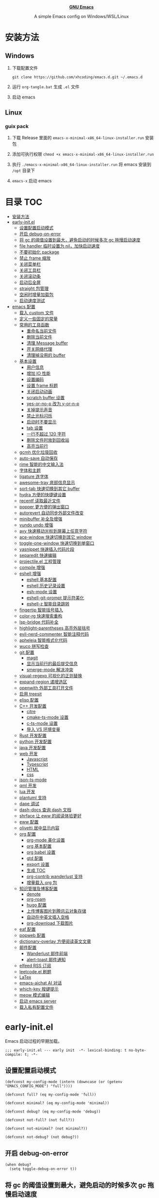 #+html: <p align="center"><img src="images/emacs-logo.svg" width=150 height=150/></p>
#+html: <p align="center"><a href="https://www.gnu.org/software/emacs/"><b>GNU Emacs</b></a></p>
#+html: <p align="center">
#+html:	<a href="https://github.com/emacs-mirror/emacs"><img src="https://img.shields.io/badge/GNU%20Emacs-master-b48ead.svg?style=flat-square"/></a>
#+html:    <a href ="https://github.com/xhcoding/.emacs.d"><img src="https://img.shields.io/badge/-Windows11-1e81ff?logo=windows&style=flat"/></a>
#+html: </p>
#+html: <p align="center">A simple Emacs config on Windows/WSL/Linux</p>


* 安装方法

** Windows

1. 下载配置文件
   #+begin_src shell
     git clone https://github.com/xhcoding/emacs.d.git ~/.emacs.d
   #+end_src
2. 运行 =org-tangle.bat= 生成 =.el= 文件

3. 启动 emacs

** Linux

*** guix pack

1. 下载 Release 里面的 =emacs-x-minimal-x86_64-linux-installer.run= 安装包

2. 添加可执行权限 =chmod +x emacs-x-minimal-x86_64-linux-installer.run=

3. 执行 =./emacs-x-minimal-x86_64-linux-installer.run= 将 emacs 安装到 =/opt= 目录下

4. =emacs-x= 启动 emacs

* 目录                                                                  :TOC:
- [[#安装方法][安装方法]]
- [[#early-initel][early-init.el]]
  - [[#设置配置启动模式][设置配置启动模式]]
  - [[#开启-debug-on-error][开启 debug-on-error]]
  - [[#将-gc-的阈值设置到最大避免启动的时候多次-gc-拖慢启动速度][将 gc 的阈值设置到最大，避免启动的时候多次 gc 拖慢启动速度]]
  - [[#file-handler-临时设置为-nil加快启动速度][file handler 临时设置为 nil，加快启动速度]]
  - [[#不要初始化-package][不要初始化 package]]
  - [[#禁止-frame-缩放][禁止 frame 缩放]]
  - [[#关闭菜单栏][关闭菜单栏]]
  - [[#关闭工具栏][关闭工具栏]]
  - [[#关闭滚动条][关闭滚动条]]
  - [[#启动后全屏][启动后全屏]]
  - [[#straight-包管理][straight 包管理]]
  - [[#空闲时增量加载包][空闲时增量加载包]]
  - [[#启动速度测试][启动速度测试]]
- [[#emacs-配置][emacs 配置]]
  - [[#载入-custom-文件][载入 custom 文件]]
  - [[#定义一些固定的常量][定义一些固定的常量]]
  - [[#常用的工具函数][常用的工具函数]]
    - [[#重命名当前文件][重命名当前文件]]
    - [[#删除当前文件][删除当前文件]]
    - [[#清理-message-buffer][清理 Message buffer]]
    - [[#开关网络代理][开关网络代理]]
    - [[#清理掉没用的-buffer][清理掉没用的 buffer]]
  - [[#基本设置][基本设置]]
    - [[#用户信息][用户信息]]
    - [[#增加-io-性能][增加 IO 性能]]
    - [[#设置编码][设置编码]]
    - [[#设置-frame-标题][设置 frame 标题]]
    - [[#关闭启动动画][关闭启动动画]]
    - [[#scratch-buffer-设置][scratch buffer 设置]]
    - [[#yes-or-no-p-改为-y-or-n-p][yes-or-no-p 改为 y-or-n-p]]
    - [[#关掉提示声音][关掉提示声音]]
    - [[#禁止光标闪烁][禁止光标闪烁]]
    - [[#启动时不要显示][启动时不要显示]]
    - [[#tab-设置][tab 设置]]
    - [[#一行不超过-120-字符][一行不超过 120 字符]]
    - [[#删除文件时放到回收站][删除文件时放到回收站]]
    - [[#高亮当前行][高亮当前行]]
  - [[#gcmh-优化垃圾回收][gcmh 优化垃圾回收]]
  - [[#auto-save-自动保存][auto-save 自动保存]]
  - [[#rime-智能的中文输入法][rime 智能的中文输入法]]
  - [[#字体和主题][字体和主题]]
  - [[#ligature-连字体][ligature 连字体]]
  - [[#awesome-tray-底部信息显示][awesome-tray 底部信息显示]]
  - [[#sort-tab-快速切换到其它-buffer][sort-tab 快速切换到其它 buffer]]
  - [[#hydra-方便的快捷键设置][hydra 方便的快捷键设置]]
  - [[#recentf-读取最近文件][recentf 读取最近文件]]
  - [[#popper-更方便的弹出窗口][popper 更方便的弹出窗口]]
  - [[#autorevert-自动同步外部文件改变][autorevert 自动同步外部文件改变]]
  - [[#minibuffer-补全及增强][minibuffer 补全及增强]]
  - [[#vundo-undo-增强][vundo undo 增强]]
  - [[#avy-快速移动光标到屏幕上任意字符][avy 快速移动光标到屏幕上任意字符]]
  - [[#ace-window-快速切换到其它-window][ace-window 快速切换到其它 window]]
  - [[#toggle-one-window-快速切换到单窗口][toggle-one-window 快速切换到单窗口]]
  - [[#yasnippet-快速插入代码片段][yasnippet 快速插入代码片段]]
  - [[#separedit-快速编辑][separedit 快速编辑]]
  - [[#projectileel-工程管理][projectile.el 工程管理]]
  - [[#compile-增强][compile 增强]]
  - [[#eshell-增强][eshell 增强]]
    - [[#eshell-基本配置][eshell 基本配置]]
    - [[#eshell-历史记录设置][eshell 历史记录设置]]
    - [[#esh-mode-设置][esh-mode 设置]]
    - [[#eshell-git-prompt-提示符美化][eshell-git-prompt 提示符美化]]
    - [[#eshell-z-智能目录跳转][eshell-z 智能目录跳转]]
  - [[#fingertip-智能括号插入][fingertip 智能括号插入]]
  - [[#color-rg-快速搜索重构][color-rg 快速搜索重构]]
  - [[#lsp-bridge-代码补全][lsp-bridge 代码补全]]
  - [[#highlight-parentheses-高亮外层括号][highlight-parentheses 高亮外层括号]]
  - [[#evil-nerd-commenter-智能注释代码][evil-nerd-commenter 智能注释代码]]
  - [[#apheleia-智能格式化代码][apheleia 智能格式化代码]]
  - [[#wuco-拼写检查][wuco 拼写检查]]
  - [[#git-配置][git 配置]]
    - [[#magit][magit]]
    - [[#显示当前行的最后提交信息][显示当前行的最后提交信息]]
    - [[#smerge-mode-解决冲突][smerge-mode 解决冲突]]
  - [[#visual-regexp-可视化的正则替换][visual-regexp 可视化的正则替换]]
  - [[#expand-region-递增选区][expand-region 递增选区]]
  - [[#openwith-外部工具打开文件][openwith 外部工具打开文件]]
  - [[#启用-treesit][启用 treesit]]
  - [[#elisp-配置][elisp 配置]]
  - [[#c-开发配置][C++ 开发配置]]
    - [[#citre][citre]]
    - [[#cmake-ts-mode-设置][cmake-ts-mode 设置]]
    - [[#c-ts-mode-设置][c-ts-mode 设置]]
    - [[#导入-vs-环境变量][导入 VS 环境变量]]
  - [[#rust-开发配置][Rust 开发配置]]
  - [[#python-开发配置][python 开发配置]]
  - [[#java-开发配置][java 开发配置]]
  - [[#web-开发][web 开发]]
    - [[#javascript][Javascript]]
    - [[#typescript][Typescript]]
    - [[#html][HTML]]
    - [[#css][css]]
  - [[#json-ts-mode][json-ts-mode]]
  - [[#qml-开发][qml 开发]]
  - [[#lua-开发][lua 开发]]
  - [[#plantuml-支持][plantuml 支持]]
  - [[#dape-调试][dape 调试]]
  - [[#dash-docs-查询-dash-文档][dash-docs 查询 dash 文档]]
  - [[#shrface-让-eww-的阅读体验更好][shrface 让 eww 的阅读体验更好]]
  - [[#eww-配置][eww 配置]]
  - [[#olivetti-居中显示内容][olivetti 居中显示内容]]
  - [[#org-配置][org 配置]]
    - [[#org-mode-美化设置][org-mode 美化设置]]
    - [[#org-基本配置][org 基本配置]]
    - [[#org-babel-设置][org babel 设置]]
    - [[#gtd-配置][gtd 配置]]
    - [[#export-设置][export 设置]]
    - [[#生成-toc][生成 TOC]]
    - [[#org-contrib-wanderlust-支持][org-contrib wanderlust 支持]]
    - [[#增量载入-org-包][增量载入 org 包]]
  - [[#知识管理及博客配置][知识管理及博客配置]]
    - [[#denote][denote]]
    - [[#org-roam][org-roam]]
    - [[#hugo-配置][hugo 配置]]
    - [[#上传博客图片到腾讯云对象存储][上传博客图片到腾讯云对象存储]]
    - [[#自动在中英文插入空格][自动在中英文插入空格]]
    - [[#org-download-下载图片][org-download 下载图片]]
  - [[#eaf-配置][eaf 配置]]
  - [[#popweb-配置][popweb 配置]]
  - [[#dictionary-overlay-方便阅读英文文章][dictionary-overlay 方便阅读英文文章]]
  - [[#邮件配置][邮件配置]]
    - [[#wanderlust-邮件前端][Wanderlust 邮件前端]]
    - [[#alert-toast-邮件通知][alert-toast 邮件通知]]
  - [[#elfeed-rss-订阅][elfeed RSS 订阅]]
  - [[#leetcodeel-刷题][leetcode.el 刷题]]
  - [[#latex][LaTex]]
  - [[#emacs-aichat-ai-对话][emacs-aichat AI 对话]]
  - [[#which-key-按键提示][which-key 按键提示]]
  - [[#meow-模式编辑][meow 模式编辑]]
  - [[#启动-emacs-server][启动 emacs server]]
  - [[#载入私有配置文件][载入私有配置文件]]

* early-init.el
:PROPERTIES:
:HEADER-ARGS: :tangle early-init.el
:END:

Emacs 启动过程的早期加载。

#+begin_src elisp
  ;;; early-init.el --- early init  -*- lexical-binding: t no-byte-compile: t; -*-
#+end_src

** 设置配置启动模式

#+begin_src elisp
  (defconst my-config-mode (intern (downcase (or (getenv "EMACS_CONFIG_MODE") "full"))))

  (defconst full? (eq my-config-mode 'full))

  (defconst minimal? (eq my-config-mode 'minimal))

  (defconst debug? (eq my-config-mode 'debug))

  (defconst not-full? (not full?))

  (defconst not-minimal? (not minimal?))

  (defconst not-debug? (not debug?))
#+end_src

** 开启 debug-on-error

#+begin_src elisp
  (when debug?
    (setq toggle-debug-on-error t))
#+end_src

** 将 gc 的阈值设置到最大，避免启动的时候多次 gc 拖慢启动速度

#+begin_src elisp
  (setq gc-cons-threshold most-positive-fixnum)
#+end_src

** file handler 临时设置为 nil，加快启动速度

#+begin_src emacs-lisp
  (unless (or (daemonp) noninteractive init-file-debug)
    (let ((old-file-name-handler-alist file-name-handler-alist))
      (setq file-name-handler-alist nil)
      (add-hook 'emacs-startup-hook
                (lambda ()
                  "Recover file name handlers."
                  (setq file-name-handler-alist
                        (delete-dups (append file-name-handler-alist
                                             old-file-name-handler-alist)))))))

#+end_src

** 不要初始化 package

#+begin_src elisp
  (setq package-enable-at-startup nil)
#+end_src

** 禁止 frame 缩放

#+begin_src elisp
  (setq frame-inhibit-implied-resize t)
#+end_src

** 关闭菜单栏

#+begin_src elisp
  (push '(menu-bar-lines . 0) default-frame-alist)
#+end_src

** 关闭工具栏

#+begin_src elisp
  (push '(tool-bar-lines . 0) default-frame-alist)
#+end_src

** 关闭滚动条

#+begin_src elisp
  (push '(vertical-scroll-bars) default-frame-alist)
#+end_src

** 启动后全屏

#+begin_src elisp
  (when full?
    (push '(fullscreen . fullscreen) default-frame-alist))

#+end_src

** straight 包管理

#+begin_src elisp
  (defvar bootstrap-version)
  (let ((bootstrap-file
         (expand-file-name
          "straight/repos/straight.el/bootstrap.el"
          (or (bound-and-true-p straight-base-dir)
              user-emacs-directory)))
        (bootstrap-version 7))
    (unless (file-exists-p bootstrap-file)
      (with-current-buffer
          (url-retrieve-synchronously
           "https://raw.githubusercontent.com/radian-software/straight.el/develop/install.el"
           'silent 'inhibit-cookies)
        (goto-char (point-max))
        (eval-print-last-sexp)))
    (load bootstrap-file nil 'nomessage))

  (setq straight-vc-git-default-clone-depth 1)

#+end_src

** 空闲时增量加载包
from: https://github.com/doomemacs/doomemacs/blob/master/lisp/doom-start.el

#+begin_src emacs-lisp
  (defvar doom-incremental-packages '(t)
    "A list of packages to load incrementally after startup. Any large packages
  here may cause noticeable pauses, so it's recommended you break them up into
  sub-packages. For example, `org' is comprised of many packages, and can be
  broken up into:

    (doom-load-packages-incrementally
     '(calendar find-func format-spec org-macs org-compat
       org-faces org-entities org-list org-pcomplete org-src
       org-footnote org-macro ob org org-clock org-agenda
       org-capture))

  This is already done by the lang/org module, however.

  If you want to disable incremental loading altogether, either remove
  `doom-load-packages-incrementally-h' from `emacs-startup-hook' or set
  `doom-incremental-first-idle-timer' to nil. Incremental loading does not occur
  in daemon sessions (they are loaded immediately at startup).")

  (defvar doom-incremental-first-idle-timer (if (daemonp) 0 2.0)
    "How long (in idle seconds) until incremental loading starts.

  Set this to nil to disable incremental loading.
  Set this to 0 to load all incrementally deferred packages immediately at
  `emacs-startup-hook'.")

  (defvar doom-incremental-idle-timer 0.75
    "How long (in idle seconds) in between incrementally loading packages.")

  (defun doom-load-packages-incrementally (packages &optional now)
    "Registers PACKAGES to be loaded incrementally.

  If NOW is non-nil, load PACKAGES incrementally, in `doom-incremental-idle-timer'
  intervals."
    (let ((gc-cons-threshold most-positive-fixnum))
      (if (not now)
          (cl-callf append doom-incremental-packages packages)
        (while packages
          (let ((req (pop packages))
                idle-time)
            (if (featurep req)
                (message "start:iloader: Already loaded %s (%d left)" req (length packages))
              (condition-case-unless-debug e
                  (and
                   (or (null (setq idle-time (current-idle-time)))
                       (< (float-time idle-time) doom-incremental-first-idle-timer)
                       (not
                        (while-no-input
                          (message "start:iloader: Loading %s (%d left)" req (length packages))
                          ;; If `default-directory' doesn't exist or is
                          ;; unreadable, Emacs throws file errors.
                          (let ((default-directory user-emacs-directory)
                                (inhibit-message t)
                                (file-name-handler-alist
                                 (list (rassq 'jka-compr-handler file-name-handler-alist))))
                            (require req nil t)
                            t))))
                   (push req packages))
                (error
                 (message "Error: failed to incrementally load %S because: %s" req e)
                 (setq packages nil)))
              (if (null packages)
                  (message "start:iloader: Finished!")
                (run-at-time (if idle-time
                                 doom-incremental-idle-timer
                               doom-incremental-first-idle-timer)
                             nil #'doom-load-packages-incrementally
                             packages t)
                (setq packages nil))))))))

  (defun doom-load-packages-incrementally-h ()
    "Begin incrementally loading packages in `doom-incremental-packages'.

  If this is a daemon session, load them all immediately instead."
    (when (numberp doom-incremental-first-idle-timer)
      (if (zerop doom-incremental-first-idle-timer)
          (mapc #'require (cdr doom-incremental-packages))
        (run-with-idle-timer doom-incremental-first-idle-timer
                             nil #'doom-load-packages-incrementally
                             (cdr doom-incremental-packages) t))))

  (add-hook 'emacs-startup-hook #'doom-load-packages-incrementally-h 100)


#+end_src

** use-package 扩展

添加 =:ban= 关键字，不要执行 use-package

#+begin_src elisp
  (require 'use-package)
  (push :ban use-package-keywords)

  (defalias 'use-package-normalize/:ban 'use-package-normalize-test)

  (defalias 'use-package-handler/:ban 'use-package-handler/:unless)
#+end_src

** 启动速度测试

#+begin_src elisp
  (use-package benchmark-init
    :ban not-debug?
    :straight t
    :demand t
    :hook (after-init . benchmark-init/deactivate)
    :bind ("<f7>" . benchmark-init/show-durations-tree)
    )

#+end_src

* emacs 配置
:PROPERTIES:
:HEADER-ARGS: :tangle init.el
:END:

#+begin_src elisp
  ;;; init.el --- init  -*- lexical-binding: t no-byte-compile: t; -*-
#+end_src

** 载入 custom 文件

#+begin_src elisp
  (setq custom-file (expand-file-name "custom.el" user-emacs-directory))
  (load custom-file t)
#+end_src

** 定义一些固定的常量
#+begin_src elisp
  (defconst sys-is-windows (memq system-type '(cygwin windows-nt ms-dos)))

  (defconst sys-is-wsl2 (getenv "WSLENV"))

  ;; 动态库目录
  (defconst my-lib-dir (expand-file-name "lib" user-emacs-directory))
  (add-to-list 'load-path my-lib-dir)

  ;; 可执行文件目录
  (defconst my-bin-dir (expand-file-name "bin" user-emacs-directory))
  ;; 将 my-bin-dir 加入到 PATH 中
  (setenv "PATH" (concat my-bin-dir (if sys-is-windows ";" ":") (getenv "PATH")))

  ;; 外部配置文件目录
  (defconst my-etc-dir (expand-file-name "etc" user-emacs-directory))

  ;; 存放代码的目录
  (if sys-is-windows
      (defconst my-code-dir (expand-file-name "D:/Code"))
    (defconst my-code-dir (expand-file-name "~/Code")))

  ;; 开源代码
  (defconst my-code-opensource-dir (expand-file-name "Github" my-code-dir))

  ;; 工作代码
  (defconst my-code-work-dir (expand-file-name "Work" my-code-dir))

  ;; 个人项目代码
  (defconst my-code-project-dir (expand-file-name "Project" my-code-dir))

  ;; 练习代码或实例代码，这里面一般根据语言再分一层
  (defconst my-code-demo-dir (expand-file-name "Demo" my-code-dir))


  ;; 数据目录
  (if sys-is-windows
      (defconst my-data-dir (expand-file-name "D:/Data"))
    (if sys-is-wsl2
        (defconst my-data-dir (expand-file-name "/mnt/d/Data"))
      (defconst my-data-dir (expand-file-name "~/Data"))))

  ;; 笔记目录
  (defconst my-notes-dir (expand-file-name "Notes" my-data-dir))

  ;; 博客相关目录
  (defconst my-blogs-dir (expand-file-name "Blogs" my-data-dir))
  (defconst my-blogs-org-dir (expand-file-name "org" my-blogs-dir))
  (defconst my-blogs-image-dir (expand-file-name "images" my-blogs-dir))

  ;; Org 相关目录
  (if sys-is-windows
      (defconst my-org-dir (expand-file-name "D:/Org"))
    (if sys-is-wsl2
        (defconst my-org-dir (expand-file-name "/mnt/d/Org"))
      (defconst my-org-dir (expand-file-name "~/Org"))))

  ;; 私有文件目录
  (defconst my-private-dir (expand-file-name "Private" my-org-dir))

  ;; 私有代码片段目录
  (defconst my-private-snippets-dir (expand-file-name "snippets" my-private-dir))



#+end_src

** 常用的工具函数

*** 重命名当前文件

#+begin_src elisp
  (defun my/rename-this-file-and-buffer (new-name)
    "Rename both current buffer and file it's visiting to NEW_NAME."
    (interactive "sNew name: ")
    (let ((name (buffer-name))
          (filename (buffer-file-name)))
      (unless filename
        (error "Buffer '%s' is not visiting a file" name))
      (progn
        (when (file-exists-p filename)
          (rename-file filename new-name 1))
        (set-visited-file-name new-name)
        (rename-buffer new-name))))
#+end_src

*** 删除当前文件

#+begin_src emacs-lisp
  (defun my/delete-file-and-buffer ()
    "Kill the current buffer and deletes the file it is visiting."
    (interactive)
    (let ((filename (buffer-file-name)))
      (when (and filename (y-or-n-p (concat "Do you really want to delete file " filename "?")))
        (delete-file filename t)
        (message "Deleted file %s." filename)
        (kill-buffer)
        )))
#+end_src

*** 清理 Message buffer

#+begin_src elisp
  (defun my/clear-messages-buffer ()
    "Clear *Messages* buffer."
    (interactive)
    (let ((inhibit-read-only t))
      (with-current-buffer "*Messages*"
        (erase-buffer))))
#+end_src

*** 开关网络代理

#+begin_src elisp
  (defun my/toggle-url-proxy ()
    "Toggle proxy for the url.el library."
    (interactive)
    (require 'url)
    (cond
     (url-proxy-services
      (message "Turn off URL proxy")
      (setq url-proxy-services nil))
     (t
      (message "Turn on URL proxy")
      (setq url-proxy-services
            '(("http" . "127.0.0.1:7890")
              ("https" . "127.0.0.1:7890")
              ("no_proxy" . "0.0.0.0"))))))


#+end_src

*** 清理掉没用的 buffer

#+begin_src elisp
  (defun my/kill-unused-buffers ()
    "Kill unused buffers."
    (interactive)
    (ignore-errors
      (save-excursion
        (dolist (buf (buffer-list))
          (set-buffer buf)
          (when (and (string-prefix-p "*" (buffer-name)) (string-suffix-p "*" (buffer-name)))
            (kill-buffer buf))
          ))))
#+end_src

** 基本设置
*** 用户信息

#+begin_src elisp
  (setq user-full-name "xhcoding"
	user-mail-address "xhcoding@foxmail.com")
#+end_src

*** 增加 IO 性能

#+begin_src elisp
  (setq process-adaptive-read-buffering nil)
  (setq read-process-output-max (* 1024 1024))
#+end_src

*** 设置编码

默认使用 utf-8 ，在 windows 文件名编码使用 gbk ，不然打不开中文文件
#+begin_src elisp
  (prefer-coding-system 'utf-8)
  (when sys-is-windows
    (setq file-name-coding-system 'gbk))
#+end_src

*** 设置 frame 标题

#+begin_src emacs-lisp
  (setq frame-title-format "Emacs")
#+end_src

*** 关闭启动动画

#+begin_src elisp
  (setq inhibit-startup-message t)
#+end_src

*** scratch buffer 设置

scratch 为 fundaemental-mode

#+begin_src elisp
(setq initial-major-mode 'fundamental-mode)
#+end_src

scratch buffer 内容为空

#+begin_src elisp
  (setq initial-scratch-message nil)
#+end_src

*** yes-or-no-p 改为 y-or-n-p

#+begin_src elisp
  (setq use-short-answers t)
#+end_src

*** 关掉提示

#+begin_src elisp
  (setq ring-bell-function 'ignore)
#+end_src

*** 禁止光标闪烁

#+begin_src elisp
  (blink-cursor-mode -1)
#+end_src

*** 启动时不要显示
For information about GNU Emacs...

#+begin_src elisp
  (advice-add #'display-startup-echo-area-message :override #'ignore)
#+end_src

*** tab 设置

#+begin_src elisp
  (setq-default tab-width 4)

  (setq-default indent-tabs-mode nil)
#+end_src

*** 一行不超过 120 字符

#+begin_src elisp
  (setq-default fill-column 120)
  (column-number-mode +1)
#+end_src

*** 删除文件时放到回收站

#+begin_src elisp
(setq-default delete-by-moving-to-trash t)
#+end_src

*** 高亮当前行

#+begin_src elisp
(global-hl-line-mode +1)
#+end_src

** gcmh 优化垃圾回收

#+begin_src elisp
  (use-package gcmh
    :straight t
    :hook (emacs-startup . gcmh-mode)
    :init
    (setq gcmh-idle-delay 'auto
	  gcmh-auto-idle-delay-factor 10
	  gcmh-high-cons-threshold 33554432)) ; 32MB
#+end_src

** auto-save 自动保存
ref: https://github.com/manateelazycat/auto-save

#+begin_src elisp
  (use-package auto-save
    :straight (auto-save :type git :host github :repo "manateelazycat/auto-save")
    :defer 3
    :init
    ;; 关闭 emacs 默认的自动备份
    (setq make-backup-files nil)
    ;; 关闭 emacs 默认的 自动保存
    (setq auto-save-default nil)
    :config
    (setq auto-save-silent t)
    (auto-save-enable)
    )


#+end_src

** rime 智能的中文输入法

#+begin_src elisp
  (use-package rime
    :straight t
    :defer t
    :bind ("C-j" . rime-force-enable)
    :init
    (when sys-is-windows
      (setq rime--module-path
            (expand-file-name (concat "librime-emacs" module-file-suffix) my-lib-dir))
      (setq rime-share-data-dir (expand-file-name "rime-data" my-etc-dir)))

    (defun my-*require-rime(&rest _)
      "Require rime when toggle-input-method."
      (unless (featurep 'rime)
        (require 'rime)))

    (advice-add 'toggle-input-method :before #'my-*require-rime)

    :custom
    (default-input-method "rime")
    (rime-user-data-dir (expand-file-name "rime-user" my-etc-dir))

    :config
    (setq
     rime-disable-predicates '(rime-predicate-after-alphabet-char-p
                               rime-predicate-prog-in-code-p))
    (if (display-graphic-p)
        (setq rime-show-candidate 'posframe)
      (setq rime-show-candidate 'minibuffer)))

#+end_src

** 字体和主题

#+begin_src elisp
  (defun my-font-installed-p (font-name)
    "Check if font with FONT-NAME is available."
    (find-font (font-spec :name font-name)))

  (defun my-setup-fonts ()
    "Setup fonts."
    (when (display-graphic-p)
      ;; Set default font
      (cl-loop for font in '("CaskaydiaCove NFP" "Fira Code" "Jetbrains Mono"
                             "SF Mono" "Hack" "Source Code Pro" "Menlo"
                             "Monaco" "DejaVu Sans Mono" "Consolas")
               when (my-font-installed-p font)
               return (set-face-attribute 'default nil
                                          :family font
                                          :height 120))

      ;; Specify font for all unicode characters
      (cl-loop for font in '("Segoe UI Emoji" "Apple Symbols" "Symbola" "Symbol")
               when (my-font-installed-p font)
               return (set-fontset-font t 'symbol (font-spec :family font) nil 'prepend))

      ;; Emoji
      (cl-loop for font in '("Segoe UI Emoji" "Noto Color Emoji" "Apple Color Emoji")
               when (my-font-installed-p font)
               return (set-fontset-font t
                                        (if (< emacs-major-version 28)'symbol 'emoji)
                                        (font-spec :family font) nil 'prepend))

      ;; Specify font for Chinese characters
      (cl-loop for font in '("微软雅黑" "WenQuanYi Micro Hei Mono")
               when (my-font-installed-p font)
               return (set-fontset-font t 'han (font-spec :family font)))))

  (my-setup-fonts)
  (add-hook 'window-setup-hook #'my-setup-fonts)
  (add-hook 'server-after-make-frame-hook #'my-setup-fonts)

  (ignore-errors
    (load-theme 'modus-operandi-tinted :no-confirm))

  (use-package nerd-icons
    :straight t
    :init
    (cl-loop for font in '("CaskaydiaCove NFP" "Symbols Nerd Font Mono")
             when (my-font-installed-p font)
             return (setq nerd-icons-font-family font)))
#+end_src

** ligature 连字体

#+begin_src elisp
  (use-package ligature
    :ban minimal?
    :straight t
    :defer t
    :hook prog-mode
    :config
    ;; Enable all Cascadia Code ligatures in programming modes
    (ligature-set-ligatures 'prog-mode '("|||>" "<|||" "<==>" "<!--" "####" "~~>" "***" "||=" "||>"
                                         ":::" "::=" "=:=" "===" "==>" "=!=" "=>>" "=<<" "=/=" "!=="
                                         "!!." ">=>" ">>=" ">>>" ">>-" ">->" "->>" "-->" "---" "-<<"
                                         "<~~" "<~>" "<*>" "<||" "<|>" "<$>" "<==" "<=>" "<=<" "<->"
                                         "<--" "<-<" "<<=" "<<-" "<<<" "<+>" "</>" "###" "#_(" "..<"
                                         "..." "+++" "/==" "///" "_|_" "www" "&&" "^=" "~~" "~@" "~="
                                         "~>" "~-" "**" "*>" "*/" "||" "|}" "|]" "|=" "|>" "|-" "{|"
                                         "[|" "]#" "::" ":=" ":>" ":<" "$>" "==" "=>" "!=" "!!" ">:"
                                         ">=" ">>" ">-" "-~" "-|" "->" "--" "-<" "<~" "<*" "<|" "<:"
                                         "<$" "<=" "<>" "<-" "<<" "<+" "</" "#{" "#[" "#:" "#=" "#!"
                                         "##" "#(" "#?" "#_" "%%" ".=" ".-" ".." ".?" "+>" "++" "?:"
                                         "?=" "?." "??" ";;" "/*" "/=" "/>" "//" "__" "~~" "(*" "*)"
                                         "\\\\" "://")))
#+end_src

** doom-modeline

#+begin_src elisp
  (use-package doom-modeline
    :straight t
    :hook (after-init . doom-modeline-mode))
#+end_src

** hydra 方便的快捷键设置

#+begin_src elisp
  (use-package hydra
    :straight t)

  (use-package pretty-hydra
    :straight t
    :after hydra
    :init
    (cl-defun pretty-hydra-title (title &optional icon-type icon-name
                                        &key face height v-adjust)
      "Add an icon in the hydra title."
      (let ((face (or face `(:foreground ,(face-background 'highlight))))
            (height (or height 1.0))
            (v-adjust (or v-adjust 0.0)))
        (concat
         (when (and icon-type icon-name)
           (let ((f (intern (format "all-the-icons-%s" icon-type))))
             (when (fboundp f)
               (concat
                (apply f (list icon-name :face face :height height :v-adjust v-adjust))
                " "))))
         (propertize title 'face face)))))

#+end_src

** recentf 读取最近文件

#+begin_src elisp
  (use-package recentf
    :commands (recentf-open-files)
    :hook (after-init . recentf-mode)
    :bind ("C-x C-r" . recentf-open-files)
    :init (setq recentf-max-saved-items 500
                recentf-exclude
                '("\\.?cache" ".cask" "url" "COMMIT_EDITMSG\\'" "bookmarks"
                  "\\.\\(?:gz\\|gif\\|svg\\|png\\|jpe?g\\|bmp\\|xpm\\)$"
                  "\\.?ido\\.last$" "\\.revive$" "/G?TAGS$" "/.elfeed/"
                  "^/tmp/" "^/var/folders/.+$" ; "^/ssh:"
                  (lambda (file) (file-in-directory-p file package-user-dir))))
    :config
    (push (expand-file-name recentf-save-file) recentf-exclude))

#+end_src

** popper 更方便的弹出窗口

#+begin_src elisp
  (use-package popper
    :straight t
    :hook (emacs-startup . popper-mode)
    :init
    (setq popper-reference-buffers
          '(
            help-mode
            rustic-cargo-run-mode
            lsp-bridge-ref-mode
            "^\\*eshell.*\\*$" eshell-mode
            ;; emacs-aichat
            "^\\*?[aA]ichat.*\\*$"

            "^\\*xref*\\*$"
            "^\\*compilation*\\*$"
            ))
    :config

    (with-no-warnings
      (defun my-popper-fit-window-height (win)
        "Determine the height of popup window WIN by fitting it to the buffer's content."
        (fit-window-to-buffer
         win
         (floor (frame-height) 3)
         (floor (frame-height) 3)))
      (setq popper-window-height #'my-popper-fit-window-height)

      (defun my-popper-window-popper-p (buffer)
        "Whether `buffer' is popper window."
        (when-let* ((window (caar popper-open-popup-alist))
                    (buffer (cdar popper-open-popup-alist))
                    (window-p (string= (buffer-name) (buffer-name buffer))))
          window))

      (defun my-popper-close-window (&rest _)
        "Close popper window via `C-g'."
        ;; `C-g' can deactivate region
        (when (and (called-interactively-p 'interactive)
                   (not (region-active-p))
                   popper-open-popup-alist)
          (let ((window (caar popper-open-popup-alist)))
            (when (window-live-p window)
              (delete-window window)))))

      (advice-add #'keyboard-quit :before #'my-popper-close-window))
    )


#+end_src

** autorevert 自动同步外部文件改变

#+begin_src elisp
  (use-package autorevert
    :config
    (global-auto-revert-mode +1))

#+end_src

** minibuffer 补全及增强

#+begin_src elisp
  (use-package pinyinlib
    :straight t
    :defer t)

  (use-package orderless
    :straight t
    :custom (completion-styles '(orderless))
    :config
    ;; 拼音搜索支持
    (defun completion--regex-pinyin (str)
      (require 'pinyinlib)
      (orderless-regexp (pinyinlib-build-regexp-string str)))
    (add-to-list 'orderless-matching-styles 'completion--regex-pinyin)
    )

  (use-package vertico
    :straight t
    :config
    (vertico-mode +1))

  (use-package marginalia
    :after (vertico)
    :straight t
    :config
    (marginalia-mode +1))


  (use-package consult
    :straight t
    :defer t
    :bind (("C-s" . consult-line)
           ("C-x b" . consult-buffer)
           ("C-x C-b" . consult-bookmark)
           ("C-x C-i" . consult-imenu))
    :custom
    (consult-preview-key nil)
    (consult-buffer-sources '(consult--source-buffer consult--source-recent-file))
    :config

    (when sys-is-windows
      (add-to-list 'process-coding-system-alist '("es.exe" gbk . gbk))
      (add-to-list 'process-coding-system-alist '("explorer" gbk . gbk))
      (add-to-list 'process-coding-system-alist '("rg" utf-8 . gbk))
      (setq consult-locate-args (encode-coding-string "es.exe -i -p -r" 'gbk))))
#+end_src

** vundo undo 增强

#+begin_src emacs-lisp
  (use-package vundo
    :straight t
    :bind ("C-x u" . vundo))
#+end_src

** avy 快速移动光标到屏幕上任意字符

#+begin_src elisp
  (use-package avy
    :straight t
    :bind (("M-'" . my/avy-goto-char-timer))
    :init
    (defun my/avy-goto-char-timer (&optional arg)
      "Make avy-goto-char-timer support pinyin"
      (interactive "P")
      (require 'pinyinlib)
      (require 'avy)
      (let ((avy-all-windows (if arg
                                 (not avy-all-windows)
                               avy-all-windows)))
        (avy-with avy-goto-char-timer
          (setq avy--old-cands (avy--read-candidates
                                'pinyinlib-build-regexp-string))
          (avy-process avy--old-cands))))


    :config
    (setq avy-all-windows nil
          avy-all-windows-alt t
          avy-background t
          avy-style 'pre))
#+end_src

** ace-window 快速切换到其它 window

#+begin_src elisp
  (use-package ace-window
    :straight t
    :pretty-hydra
    ((:title (pretty-hydra-title "Window Management" 'faicon "th" :height 1.1 :v-adjust -0.1)
             :foreign-keys warn :quit-key ("q" "C-g"))
     ("Split"
      (("r" split-window-right "horizontally" :exit t)
       ("R" split-window-right "horizontally continue")
       ("v" split-window-below "vertically" :exit t)
       ("V" split-window-below "vertically continue"))

      "Resize"
      (("h" shrink-window-horizontally "←")
       ("j" enlarge-window "↓")
       ("k" shrink-window "↑")
       ("l" enlarge-window-horizontally "→")
       ("n" balance-windows "balance" :exit t))

      "Zoom"
      (("+" text-scale-increase "in")
       ("=" text-scale-increase "in")
       ("-" text-scale-decrease "out")
       ("0" (text-scale-increase 0) "reset"))))
      :bind (("M-o" . ace-window)
             ("C-c w" . ace-window-hydra/body))

    )
#+end_src

** toggle-one-window 快速切换到单窗口

ref:https://github.com/manateelazycat/toggle-one-window

#+begin_src elisp
  (defvar my-window--configuration nil
    "The window configuration use for `toggle-one-window'.")

  (defun my-window--one-window-p ()
    (equal 1 (length (cl-remove-if #'(lambda (w)
                                   (and
                                    (window-dedicated-p w)
                                    (not (window-parameter w 'quit-restore))))
                               (window-list)))))

  (defun my/toggle-one-window ()
    "Toggle between window layout and one window."
    (interactive)
    (cond
     ;; 如果当前 buffer 所在 Window 是 popper
     ((my-popper-window-popper-p (current-buffer))
      (if (my-window--one-window-p)
          (when my-window--configuration
            (set-window-configuration my-window--configuration)
            (setq my-window--configuration nil))

        (setq my-window--configuration (current-window-configuration))
        (let ((buffer (current-buffer)))
          (other-window 1)
          (delete-other-windows)
          (switch-to-buffer buffer))))
     (t
      (if (my-window--one-window-p)
          (when my-window--configuration
            (set-window-configuration my-window--configuration)
            (setq my-window--configuration nil))
        (setq my-window--configuration (current-window-configuration))
        (delete-other-windows)))))

  (global-set-key (kbd "M-;") #'my/toggle-one-window)
#+end_src

** yasnippet 快速插入代码片段

#+begin_src elisp
  (use-package yasnippet
    :straight t
    :defer t
    :config
    (when (file-directory-p my-private-snippets-dir)
      (add-to-list 'yas-snippet-dirs my-private-snippets-dir))
    (yas-reload-all))

  (use-package yasnippet-snippets
    :straight t
    :after yasnippet)

#+end_src

** separedit 快速编辑

#+begin_src elisp
  (use-package separedit
    :straight t
    :bind ("C-c '" . separedit))
#+end_src

** compile 增强

#+begin_src elisp
  (use-package fancy-compilation
    :straight t
    :after compile
    :config
    (setq fancy-compilation-override-colors nil)
    (fancy-compilation-mode +1))
#+end_src

** eshell 增强

*** eshell 基本配置
#+begin_src elisp
  (use-package eshell
    :defer t
    :custom
    (eshell-kill-processes-on-exit t)
    :config

    (my-cc--import-vcvars)
    (setq exec-path (parse-colon-path (getenv "Path")))

    ;; 默认为插入模式
    (add-to-list 'meow-mode-state-list '(eshell-mode . insert))


    ;; 配合 popper 实现 toggle 效果
    (defun my/eshell ()
      (interactive)
      (if-let* ((window (caar popper-open-popup-alist))
               (buffer (cdar popper-open-popup-alist))
               (eshell-opened (string= eshell-buffer-name (buffer-name buffer))))
          (when (window-live-p window)
            (delete-window window))
        (eshell)))

    ;; cat 高亮
    (defun my-eshell-cat-with-syntax-highlight (file)
      "Like cat but with syntax highlight."
      (with-temp-buffer
        (insert-file-contents file)
        (let ((buffer-file-name file))
          (delay-mode-hooks
            (set-auto-mode)
            (font-lock-ensure)))
        (buffer-string)))

    (advice-add 'eshell/cat :override #'my-eshell-cat-with-syntax-highlight)

    )
#+end_src

*** eshell 历史记录设置

#+begin_src elisp
  (use-package em-hist
    :defer t
    :custom
    (eshell-history-size 10240)
    (eshell-hist-ignoredups t)
    (eshell-save-history-on-exit t))
#+end_src

*** esh-mode 设置

#+begin_src elisp
  (use-package esh-mode
    :bind (:map eshell-mode-map
                ("C-r" . consult-history)))
#+end_src

*** eshell-git-prompt 提示符美化

#+begin_src elisp
  (use-package eshell-git-prompt
    :straight t
    :after esh-mode
    :config
    (eshell-git-prompt-use-theme 'powerline))
#+end_src

*** eshell-z 智能目录跳转

#+begin_src elisp
  (use-package eshell
    :defer t
    :config
    (require 'em-dirs)
    (defvar my-eshell-z--table nil)

    (defvar my-eshell-z-file-name (expand-file-name "z" eshell-directory-name))

    (defun my-eshell-z--load ()
      (setq my-eshell-z--table (make-hash-table :test 'equal))
      (when (file-exists-p my-eshell-z-file-name)
        (dolist (element (with-temp-buffer
                           (insert-file-contents my-eshell-z-file-name)
                           (goto-char (point-min))
                           (read (current-buffer))))
          (when (file-directory-p (car element))
            (puthash (car element) (cadr element) my-eshell-z--table)))))

    (defun my-eshell-z--save ()
      (let ((dir (file-name-directory my-eshell-z-file-name)))
        (unless (file-exists-p dir)
          (make-directory dir t))
        (with-temp-file my-eshell-z-file-name
          (let ((result (list)))
            (maphash #'(lambda (key value)
                         (when (> value 0)
                           (add-to-list 'result (list key (- value 0.1))))
                         )
                     my-eshell-z--table)
            (prin1 result (current-buffer))))))

    (defun my-eshell-z--update ()
      (let ((cur-dir default-directory))
        (if-let ((score (gethash cur-dir my-eshell-z--table)))
            (puthash cur-dir (+ score 1) my-eshell-z--table)
          (puthash cur-dir 1 my-eshell-z--table))))

    (defun eshell/z (&rest args)
      (let* ((first (car args))
             (result first))
        (if (not first)
            (setq result "~")
          (cond
           ((string-match-p "^[\\.]+$" first)
            (let ((target ""))
              (cl-loop repeat (length first) do
                       (setq target (concat target "../")))
              (setq result target)))
           ((string= "-" first)
            (setq result first))
           (t (let ((regex "")
                    target-score
                    target-dir)
                (dolist (arg args)
                  (setq regex (concat regex arg ".*")))
                (maphash #'(lambda (key value)
                             (when (string-match-p regex key)
                               (when (and target-score (> value target-score))
                                 (setq target-dir key
                                       target-score value))
                               (unless target-score
                                 (setq target-dir key
                                       target-score value))))
                         my-eshell-z--table)
                (if target-dir
                    (setq result target-dir)
                  (setq result args))
                ))))
        ;; (message "result: %s" result)
        (eshell/cd result)))
    (add-hook 'eshell-mode-hook #'my-eshell-z--load)
    (add-hook 'eshell-directory-change-hook #'my-eshell-z--update)
    (add-hook 'kill-emacs-hook #'my-eshell-z--save)

    (defun eshell/zp (&rest args)
      "Jump directory in current project."
      (let* ((project-root (nth 2 (project-current))))
        (unless project-root
          (setq project-root default-directory))
        (when-let* ((result (eshell-command-result
                            (concat "fd --type directory --absolute-path " (car args) " " project-root)))
                    (paths (split-string result "\n" t)))
          (if (= (length paths) 1)
              (eshell/cd (car paths))
            (eshell/cd (completing-read "Choose: " paths nil t))))))
    )
#+end_src

** fingertip 智能括号插入

#+begin_src emacs-lisp
  (use-package fingertip
    :straight (fingertip :type git :host github :repo "manateelazycat/fingertip")
    :defer t
    :hook ((prog-mode toml-ts-mode) . my-enable-pair-parents)
    :bind (:map fingertip-mode-map
                ("(" . fingertip-open-round)
                ("[" . fingertip-open-bracket)
                ("{" . fingertip-open-curly)
                (")" . fingertip-close-round)
                ("]" . fingertip-close-bracket)
                ("}" . fingertip-close-curly)
                ("=" . fingertip-equal)
                ("\"" . fingertip-double-quote)
                ("SPC" . fingertip-space)
                ("RET". fingertip-newline)
                ("C-k" . fingertip-kill)
                ("M-\"" . fingertip-wrap-double-quote)
                ("M-[" . fingertip-wrap-bracket)
                ("M-{" . fingertip-wrap-curly)
                ("M-(" . fingertip-wrap-round)
                ("M-]" . fingertip-unwrap)
                ("M-n" . fingertip-jump-right)
                ("M-p" . fingertip-jump-left)
                ("M-RET" . fingertip-jump-out-pair-and-newline))
    :init
    (defun my-enable-pair-parents ()
      (if (treesit-parser-list)
          (fingertip-mode)
        (electric-pair-mode))))
#+end_src

** color-rg 快速搜索重构

#+begin_src elisp
  (use-package color-rg
    :straight (color-rg :type git :host github :repo "manateelazycat/color-rg")
    :defer t
    :commands (color-rg-search-symbol-in-project color-rg-search-input-in-project)
    :custom
    (color-rg-search-no-ignore-file nil)
    :config
    (add-to-list 'meow-mode-state-list '(color-rg-mode . motion)))
#+end_src

** markdown

#+begin_src elisp
  (use-package markdown-mode
    :straight t
    :defer t)

#+end_src

** lsp-bridge 代码补全

#+begin_src elisp

  (use-package lsp-bridge
    :straight (lsp-bridge :type git :host github :repo "manateelazycat/lsp-bridge"
                          :files ("*")
                          :build nil)
    :defer t
    :bind (:map lsp-bridge-mode-map
                ([remap xref-find-definitions] . lsp-bridge-find-def)
                ([remap xref-find-references] . lsp-bridge-find-references)
                ([remap xref-go-back] . lsp-bridge-find-def-return))
    :init

    ;; 手动添加到 load-path
    (add-to-list 'load-path (straight--repos-dir "lsp-bridge"))

    (setq lsp-bridge-org-babel-lang-list nil)

    ;; https://tecosaur.github.io/emacs-config/config.html#lsp-support-src
    (cl-defmacro my-lsp-org-babel-enable (lang)
      "Support LANG in org source code block."
      (cl-check-type lang string)
      (let* ((edit-pre (intern (format "org-babel-edit-prep:%s" lang)))
             (intern-pre (intern (format "lsp--%s" (symbol-name edit-pre)))))
        `(progn
           (defun ,intern-pre (info)
             (let ((file-name (->> info caddr (alist-get :file))))
               (unless file-name
                 (setq file-name (expand-file-name "OrgBabel/org-src-babel" my-code-dir))
                 (write-region (point-min) (point-max) file-name))
               (setq buffer-file-name file-name)
               (my-enable-code-service)))
           (put ',intern-pre 'function-documentation
                (format "Enable lsp-bridge-mode in the buffer of org source block (%s)."
                        (upcase ,lang)))
           (if (fboundp ',edit-pre)
               (advice-add ',edit-pre :after ',intern-pre)
             (progn
               (defun ,edit-pre (info)
                 (,intern-pre info))
               (put ',edit-pre 'function-documentation
                    (format "Prepare local buffer environment for org source block (%s)."
                            (upcase ,lang))))))))

    (with-eval-after-load 'org
      (dolist (lang '("c" "cpp" "python" "rust"))
        (eval `(my-lsp-org-babel-enable ,lang))))


    :config
    (push '(scss-mode . "vscode-css-language-server") lsp-bridge-single-lang-server-mode-list)
    (push '(json-ts-mode . "vscode-json-language-server") lsp-bridge-single-lang-server-mode-list)

    (setq lsp-bridge-user-langserver-dir my-etc-dir
          lsp-bridge-user-multiserver-dir my-etc-dir)


    (setq acm-enable-tabnine nil
          acm-enable-quick-access t
          lsp-bridge-enable-hover-diagnostic t)
    )
#+end_src

** acm-terminal

#+begin_src elisp
  (use-package popon
    :straight t
    :defer t)
  (use-package acm-terminal
    :defer t
    :straight (acm-terminal :type git :host github :repo "twlz0ne/acm-terminal")
    :init
    (unless (display-graphic-p)
      (with-eval-after-load 'acm
        (require 'acm-terminal))))
#+end_src

** company 补全

#+begin_src elisp
  (use-package company
    :straight t
    :defer t
    :bind (:map company-active-map
                ("TAB" . company-complete-selection)))
#+end_src

** eglot-booster 加速 eglot

#+begin_src elisp
  (use-package eglot-booster
    :straight (eglot-booster :type git :host github :repo "jdtsmith/eglot-booster")
    :after eglot
    :config (eglot-booster-mode))
#+end_src

** 启动代码服务

#+begin_src elisp
  (defun my-enable-code-service ()
    (require 'yasnippet)
    (yas-minor-mode)
    (if (getenv "EMACS_USE_EGLOT")
        (progn
          (company-mode)
          (eglot-ensure)
          )
      (require 'lsp-bridge)
      (lsp-bridge-mode)))
#+end_src

** highlight-parentheses 高亮外层括号

#+begin_src elisp
  (use-package highlight-parentheses
    :straight t
    :hook (prog-mode . highlight-parentheses-mode))
#+end_src

** evil-nerd-commenter 智能注释代码

#+begin_src elisp
  (use-package evil-nerd-commenter
    :straight t
    :bind ("C-/" . evilnc-comment-or-uncomment-lines))
#+end_src

** apheleia 智能格式化代码

#+begin_src elisp
  (use-package apheleia
    :straight t
    :defer t)
#+end_src

** git 配置

*** magit

#+begin_src elisp
  (use-package magit
    :straight (magit :type git :host github :repo "magit/magit"
                     :files ("lisp/magit"
                             "lisp/magit*.el"
                             "lisp/git-rebase.el"
                             "lisp/git-commit.el"
                             "docs/magit.texi"
                             "docs/AUTHORS.md"
                             "LICENSE"
                             "Documentation/magit.texi" ; temporarily for stable
                             "Documentation/AUTHORS.md" ; temporarily for stable
                             ))
    :bind ("C-x g" . magit-status)
    :config
    (when sys-is-windows
      (setenv "GIT_ASKPASS" "git-gui--askpass")))

  (use-package ssh-agency
    :straight t
    :after magit)


#+end_src

*** 显示当前行的最后提交信息

#+begin_src emacs-lisp
  (use-package git-messenger
    :straight t
    :bind (:map vc-prefix-map
           ("p" . git-messenger:popup-message)
           :map git-messenger-map
           ("m" . git-messenger:copy-message))
    :init
    (setq git-messenger:show-detail t
          git-messenger:use-magit-popup t)

    (defface posframe-border
      `((t (:inherit region)))
      "Face used by the `posframe' border."
      :group 'posframe)
    :config
    (with-no-warnings
      (with-eval-after-load 'hydra
        (defhydra git-messenger-hydra (:color blue)
          ("s" git-messenger:popup-show "show")
          ("c" git-messenger:copy-commit-id "copy hash")
          ("m" git-messenger:copy-message "copy message")
          ("," (catch 'git-messenger-loop (git-messenger:show-parent)) "go parent")
          ("q" git-messenger:popup-close "quit")))

      (defun my-git-messenger:format-detail (vcs commit-id author message)
        (if (eq vcs 'git)
            (let ((date (git-messenger:commit-date commit-id))
                  (colon (propertize ":" 'face 'font-lock-comment-face)))
              (concat
               (format "%s%s %s \n%s%s %s\n%s  %s %s \n"
                       (propertize "Commit" 'face 'font-lock-keyword-face) colon
                       (propertize (substring commit-id 0 8) 'face 'font-lock-comment-face)
                       (propertize "Author" 'face 'font-lock-keyword-face) colon
                       (propertize author 'face 'font-lock-string-face)
                       (propertize "Date" 'face 'font-lock-keyword-face) colon
                       (propertize date 'face 'font-lock-string-face))
               (propertize (make-string 38 ?─) 'face 'font-lock-comment-face)
               message
               (propertize "\nPress q to quit" 'face '(:inherit (font-lock-comment-face italic)))))
          (git-messenger:format-detail vcs commit-id author message)))

      (defun my-git-messenger:popup-message ()
        "Popup message with `posframe', `pos-tip', `lv' or `message', and dispatch actions with `hydra'."
        (interactive)
        (let* ((hydra-hint-display-type 'message)
               (vcs (git-messenger:find-vcs))
               (file (buffer-file-name (buffer-base-buffer)))
               (line (line-number-at-pos))
               (commit-info (git-messenger:commit-info-at-line vcs file line))
               (commit-id (car commit-info))
               (author (cdr commit-info))
               (msg (git-messenger:commit-message vcs commit-id))
               (popuped-message (if (git-messenger:show-detail-p commit-id)
                                    (my-git-messenger:format-detail vcs commit-id author msg)
                                  (cl-case vcs
                                    (git msg)
                                    (svn (if (string= commit-id "-")
                                             msg
                                           (git-messenger:svn-message msg)))
                                    (hg msg)))))
          (setq git-messenger:vcs vcs
                git-messenger:last-message msg
                git-messenger:last-commit-id commit-id)
          (run-hook-with-args 'git-messenger:before-popup-hook popuped-message)
          (git-messenger-hydra/body)
          (cond ((and (fboundp 'posframe-workable-p) (posframe-workable-p))
                 (let ((buffer-name "*git-messenger*"))
                   (posframe-show buffer-name
                                  :string (concat (propertize "\n" 'face '(:height 0.3))
                                                  popuped-message
                                                  "\n"
                                                  (propertize "\n" 'face '(:height 0.3)))
                                  :left-fringe 8
                                  :right-fringe 8
                                  :max-width (round (* (frame-width) 0.62))
                                  :max-height (round (* (frame-height) 0.62))
                                  :internal-border-width 1
                                  :internal-border-color (face-background 'posframe-border nil t)
                                  :background-color (face-background 'tooltip nil t))
                   (unwind-protect
                       (push (read-event) unread-command-events)
                     (posframe-hide buffer-name))))
                ((and (fboundp 'pos-tip-show) (display-graphic-p))
                 (pos-tip-show popuped-message))
                ((fboundp 'lv-message)
                 (lv-message popuped-message)
                 (unwind-protect
                     (push (read-event) unread-command-events)
                   (lv-delete-window)))
                (t (message "%s" popuped-message)))
          (run-hook-with-args 'git-messenger:after-popup-hook popuped-message)))
      (advice-add #'git-messenger:popup-close :override #'ignore)
      (advice-add #'git-messenger:popup-message :override #'my-git-messenger:popup-message)))
#+end_src

*** smerge-mode 解决冲突

#+begin_src elisp
  (use-package smerge-mode
    :ensure nil
    :pretty-hydra
    ((:title (pretty-hydra-title "Smerge" 'octicon "diff")
             :color pink :quit-key "q")
     ("Move"
      (("n" smerge-next "next")
       ("p" smerge-prev "previous"))
      "Keep"
      (("b" smerge-keep-base "base")
       ("u" smerge-keep-upper "upper")
       ("l" smerge-keep-lower "lower")
       ("a" smerge-keep-all "all")
       ("RET" smerge-keep-current "current")
       ("C-m" smerge-keep-current "current"))
      "Diff"
      (("<" smerge-diff-base-upper "upper/base")
       ("=" smerge-diff-upper-lower "upper/lower")
       (">" smerge-diff-base-lower "upper/lower")
       ("R" smerge-refine "refine")
       ("E" smerge-ediff "ediff"))
      "Other"
      (("C" smerge-combine-with-next "combine")
       ("r" smerge-resolve "resolve")
       ("k" smerge-kill-current "kill")
       )))
    :bind (:map smerge-mode-map
                ("C-c m" . smerge-mode-hydra/body)))
#+end_src

** visual-regexp 可视化的正则替换

#+begin_src elisp
  (use-package visual-regexp
    :straight t
    :defer t)
#+end_src

** expand-region 递增选区

#+begin_src emacs-lisp
  (use-package expand-region
    :straight t
    :bind (("C-=" . er/expand-region))
    :config
    (defun treesit-mark-bigger-node ()
      (let* ((root (treesit-buffer-root-node))
             (node (treesit-node-descendant-for-range root (region-beginning) (region-end)))
             (node-start (treesit-node-start node))
             (node-end (treesit-node-end node)))
        ;; Node fits the region exactly. Try its parent node instead.
        (when (and (= (region-beginning) node-start) (= (region-end) node-end))
          (when-let ((node (treesit-node-parent node)))
            (setq node-start (treesit-node-start node)
                  node-end (treesit-node-end node))))
        (set-mark node-end)
        (goto-char node-start)))

    (add-to-list 'er/try-expand-list 'treesit-mark-bigger-node)
    )

#+end_src

** 启用 treesit

#+begin_src elisp
  (setq major-mode-remap-alist
        '((c-mode          . c-ts-mode)
          (c++-mode        . c++-ts-mode)
          (c-or-c++-mode   . c-or-c++-ts-mode)
          (cmake-mode      . cmake-ts-mode)
          (conf-toml-mode  . toml-ts-mode)
          (csharp-mode     . csharp-ts-mode)
          (css-mode        . css-ts-mode)
          (dockerfile-mode . dockerfile-ts-mode)
          (go-mode         . go-ts-mode)
          (java-mode       . java-ts-mode)
          (json-mode       . json-ts-mode)
          (js-json-mode    . json-ts-mode)
          (javascript-mode . js-ts-mode)
          (python-mode     . python-ts-mode)
          (sh-mode         . bash-ts-mode)))

  (setq treesit-language-source-alist
        '((bash . ("https://github.com/tree-sitter/tree-sitter-bash"))
          (c . ("https://github.com/tree-sitter/tree-sitter-c"))
          (cpp . ("https://github.com/tree-sitter/tree-sitter-cpp"))
          (css . ("https://github.com/tree-sitter/tree-sitter-css"))
          (cmake . ("https://github.com/uyha/tree-sitter-cmake"))
          (csharp     . ("https://github.com/tree-sitter/tree-sitter-c-sharp.git"))
          (dockerfile . ("https://github.com/camdencheek/tree-sitter-dockerfile"))
          (elisp . ("https://github.com/Wilfred/tree-sitter-elisp"))
          (go . ("https://github.com/tree-sitter/tree-sitter-go"))
          (gomod      . ("https://github.com/camdencheek/tree-sitter-go-mod.git"))
          (html . ("https://github.com/tree-sitter/tree-sitter-html"))
          (java       . ("https://github.com/tree-sitter/tree-sitter-java.git"))
          (javascript . ("https://github.com/tree-sitter/tree-sitter-javascript"))
          (json . ("https://github.com/tree-sitter/tree-sitter-json"))
          (lua . ("https://github.com/Azganoth/tree-sitter-lua"))
          (make . ("https://github.com/alemuller/tree-sitter-make"))
          (markdown . ("https://github.com/MDeiml/tree-sitter-markdown" nil "tree-sitter-markdown/src"))
          (ocaml . ("https://github.com/tree-sitter/tree-sitter-ocaml" nil "ocaml/src"))
          (org . ("https://github.com/milisims/tree-sitter-org"))
          (python . ("https://github.com/tree-sitter/tree-sitter-python"))
          (php . ("https://github.com/tree-sitter/tree-sitter-php"))
          (typescript . ("https://github.com/tree-sitter/tree-sitter-typescript" nil "typescript/src"))
          (tsx . ("https://github.com/tree-sitter/tree-sitter-typescript" nil "tsx/src"))
          (ruby . ("https://github.com/tree-sitter/tree-sitter-ruby"))
          (rust . ("https://github.com/tree-sitter/tree-sitter-rust"))
          (sql . ("https://github.com/m-novikov/tree-sitter-sql"))
          (vue . ("https://github.com/merico-dev/tree-sitter-vue"))
          (yaml . ("https://github.com/ikatyang/tree-sitter-yaml"))
          (toml . ("https://github.com/tree-sitter/tree-sitter-toml"))
          (zig . ("https://github.com/GrayJack/tree-sitter-zig"))))

  (defun my-treesit-install-langs (langs)
    ""
    (dolist (lang langs)
      (let* ((out-dir (locate-user-emacs-file "tree-sitter"))
             (soext (car dynamic-library-suffixes))
             (lib-name (concat "libtree-sitter-" (symbol-name lang) soext))
             (lib-path (expand-file-name lib-name out-dir)))
             (unless (file-exists-p lib-path)
               (treesit-install-language-grammar lang)))))

  (unless sys-is-windows
    (my-treesit-install-langs '(bash c cpp cmake dockerfile elisp json python rust yaml)))
#+end_src

** elisp 配置

#+begin_src emacs-lisp
  (use-package elisp-mode
    :hook (emacs-lisp-mode . my-enable-elisp-dev)
    :config
    (defun my-enable-elisp-dev ()
      (my-enable-code-service)
      (treesit-parser-create 'elisp)))
#+end_src

** C++ 开发配置

*** cmake-ts-mode 设置

#+begin_src emacs-lisp
  (use-package cmake-ts-mode
    :hook (cmake-ts-mode . my-enable-code-service))
#+end_src

*** c-ts-mode 设置

#+begin_src elisp
  (use-package c-ts-mode
    :hook ((c-ts-mode c++-ts-mode) . my-enable-code-service)
    :custom
    (c-ts-mode-indent-offset  4)
    (c-basic-offset 4))
#+end_src

*** 导入 VS 环境变量

#+begin_src elisp
  (defconst my-cc--msvc-env-vars
    '(
      "DevEnvDir"
      "Framework40Version"
      "FrameworkDir"
      "FrameworkDIR32"
      "FrameworkDIR64"
      "FrameworkVersion"
      "FrameworkVersion32"
      "FrameworkVersion64"
      "INCLUDE"
      "LIB"
      "LIBPATH"
      "NETFXSDKDir"
      "PATH"
      "UCRTVersion"
      "UniversalCRTSdkDir"
      "user_inputversion"
      "VCIDEInstallDir"
      "VCINSTALLDIR"
      "VCToolsInstallDir"
      "VCToolsRedistDir"
      "VCToolsVersion"
      "VS170COMNTOOLS"
      "VisualStudioVersion"
      "VSINSTALLDIR"
      "WindowsLibPath"
      "WindowsSdkBinPath"
      "WindowsSdkDir"
      "WindowsSDKLibVersion"
      "WindowsSDKVersion"
      "WindowsSDK_ExecutablePath_x64"
      "WindowsSDK_ExecutablePath_x86"
      ;;/* These are special also need to be cached */
      "CL"
      "_CL_"
      "LINK"
      "_LINK_"
      "TMP"
      "UCRTCONTEXTROOT"
      "VCTARGETSPATH"
  )
    "List of environment variables required for Visual C++ to run as expected for a VS installation.")

  ;; 导入 vs2022 community 64位构建环境变量
  (defun my-cc--import-vcvars ()
    "Import the environment variables corresponding to a VS dev batch file."
    (let* ((common-dir "C:/Program Files/Microsoft Visual Studio/2022/Community/Common7/Tools")
           (devbat "C:/Program Files/Microsoft Visual Studio/2022/Community/VC/Auxiliary/Build/vcvarsall.bat")
           (args "amd64")
           (major-version "17")
           (bat-path (expand-file-name "cmake-tools-vcvars.bat" (temporary-file-directory)))
           (env-file-path (concat bat-path ".env"))
           (vars (make-hash-table :test 'equal)))
      (setq bat
            (format "@echo off
  cd /d \"%%~dp0\"
  set \"VS%s0COMNTOOLS=%s\"
  set \"INCLUDE=\"
  call \"%s\" %s
  setlocal enableextensions enabledelayedexpansion
  cd /d \"%%~dp0\"
  %s" major-version common-dir devbat args
  (mapconcat (lambda (env-var) (format "if DEFINED %s echo %s := %%%s%% >> %s" env-var env-var env-var env-file-path))
             my-cc--msvc-env-vars "\n")))
      (with-temp-file bat-path
        (insert bat))
      (shell-command-to-string (concat "cmd.exe /c " bat-path))

      (if (not (file-exists-p env-file-path))
          nil
        (dolist (line (with-temp-buffer
                        (insert-file-contents env-file-path)
                        (split-string (buffer-string) "\n" t)))
          (let ((var (split-string line " := " t)))
            (puthash (string-trim (car var)) (string-trim (cadr var)) vars)))
        (if (not (gethash "INCLUDE" vars))
            nil
          (maphash #'(lambda (key value)
                       (setenv key value))
                   vars)))))
#+end_src

** Rust 开发配置

#+begin_src elisp
  (use-package rust-ts-mode
    :hook (rust-ts-mode . my-enable-code-service))
#+end_src

** python 开发配置

#+begin_src emacs-lisp
  (use-package python
    :hook (python-ts-mode . my-enable-code-service))
#+end_src

** json-ts-mode

#+begin_src elisp
  (use-package json-ts-mode
    :hook (json-ts-mode . my-enable-code-service)
    :custom
    (json-ts-mode-indent-offset 2)
    :config
    (defun my-json-generate-language-server-json ()
      (with-temp-file (expand-file-name "vscode-json-language-server.json" my-etc-dir)
        (url-insert-file-contents "https://www.schemastore.org/api/json/catalog.json")
        (let* ((catalog (json-parse-string (buffer-substring-no-properties (point-min) (point-max)) :object-type 'plist))
               (schemas (plist-get catalog :schemas))
               (exclude-pattern ".*\.\\(cff\\|cjs\\|js\\|mjs\\|toml\\|yaml\\|yml\\)$")
               (json-validation ))
          (mapc #'(lambda (schema)
                    (when-let* ((url (plist-get schema :url))
                                (file-match (plist-get schema :fileMatch))
                                (filtered-file-match (seq-filter #'(lambda (match)
                                                                     (and (not (string-prefix-p "!" match))
                                                                          (not (string-match-p exclude-pattern match))))
                                                                 file-match)))
                      (add-to-list 'json-validation `((:url . ,url) (:fileMatch ., filtered-file-match)))))
                schemas)

          (let* ((ls '(:name "vscode-json-language-server" :languageId "json" :command ("vscode-json-language-server" "--stdio")))
                 (json `(:schemas ,json-validation))
                 (settings `(:json ,json))
                 (json-encoding-pretty-print t))
            (plist-put ls :settings settings)
            (erase-buffer)
            (goto-char (point-min))
            (insert (json-encode ls))))))
    )
#+end_src

** qml 开发

#+begin_src elisp
  (use-package qml-ts-mode
    :ban minimal?
    :straight (qml-ts-mode :type git :host github :repo "xhcoding/qml-ts-mode")
    :hook (qml-ts-mode . my-enable-code-service)
    :custom
    (qml-ts-mode-indent-offset 4))
#+end_src

** plantuml 支持

#+begin_src emacs-lisp
  (use-package plantuml-mode
    :ban minimal?
    :straight t
    :defer t
    :custom
    (plantuml-jar-path (expand-file-name "plantuml.jar" my-lib-dir))
    (plantuml-default-exec-mode 'jar))
#+end_src

** dape 调试

#+begin_src elisp
  (use-package dape
    :straight t)
#+end_src

** dash-docs 查询 dash 文档

#+begin_src elisp
  (use-package dash-docs
    :ban minimal?
    :straight t
    :commands (my/dash-docs-search)
    :bind (([remap apropos-documentation] . my/dash-docs-search)
           ("<f1> D" . my/dash-docs-search-docset))
    :defer t
    :init
    ;; 初始化文档
    (dolist (mode-docsets
             '((c++-ts-mode-hook . ("C++" "Boost" "Qt_6"))
               (qml-ts-mode-hook . ("Qt_6"))
               (cmake-ts-mode-hook . ("CMake"))
               (rust-ts-mode-hook . ("Rust"))
               (python-ts-mode-hook . ("Python_3"))
               ))
      (let ((hook (car mode-docsets))
            (docsets (cdr mode-docsets)))
        (add-hook hook `(lambda ()
                          (setq-local dash-docs-docsets ',docsets)
                          ))))

    :custom
    (dash-docs-enable-debugging nil)
    (dash-docs-browser-func 'eaf-open-browser)
    :config
    (when sys-is-windows
      (setq dash-docs-docsets-path (expand-file-name "persist/zeal/docsets" (getenv "SCOOP"))))

    ;; fix can not open..
    ;; ref: https://github.com/dash-docs-el/dash-docs/pull/11
    (defun dash-docs-sql (db-path sql)
      "Run in the db located at DB-PATH the SQL command and parse the results.
  If there are errors, print them in `dash-docs-debugging-buffer'"
      (dash-docs-parse-sql-results
       (with-output-to-string
         (let ((error-file (when dash-docs-enable-debugging
                             (make-temp-file "dash-docs-errors-file"))))
           (call-process "sqlite3" nil (list standard-output error-file) nil
                         ;; args for sqlite3:
                         "-list" "-init" null-device db-path sql)

           ;; display errors, stolen from emacs' `shell-command` function
           (when (and error-file (file-exists-p error-file))
             (if (< 0 (nth 7 (file-attributes error-file)))
                 (with-current-buffer (dash-docs-debugging-buffer)
                   (let ((pos-from-end (- (point-max) (point))))
                     (or (bobp)
                         (insert "\f\n"))
                     ;; Do no formatting while reading error file,
                     ;; because that can run a shell command, and we
                     ;; don't want that to cause an infinite recursion.
                     (format-insert-file error-file nil)
                     ;; Put point after the inserted errors.
                     (goto-char (- (point-max) pos-from-end)))
                   (display-buffer (current-buffer))))
             (delete-file error-file))))))

    ;; 搜索文档
    (defun my/dash-docs-search (&optional pattern)
      "Search doc."
      (interactive)
      (when-let ((search-pattern
                  (or pattern
                      (let* ((current-symbol
                              (if (use-region-p)
                                  (buffer-substring-no-properties (region-beginning) (region-end))
                                (thing-at-point 'symbol)))
                             (input-string
                              (string-trim
                               (read-string
                                (format "Pattern (%s): " current-symbol) nil))))
                        (when (string-blank-p input-string)
                          (setq input-string current-symbol))
                        input-string))))
        (dash-docs-create-buffer-connections)
        (dash-docs-create-common-connections)
        (when-let ((results (dash-docs-search search-pattern))
                   (select t)
                   (select-index -1)
                   (select-result t))
          (setq select (completing-read "Select: "
                                        (let ((index 0))
                                          (mapcar (lambda (result)
                                                    (setq index (+ index 1))
                                                    (format "%s. %s" index (car result)))
                                                  results))
                                        nil t))
          (setq select-index (- (string-to-number (car (split-string select "\\. "))) 1))
          (setq select-result (nth select-index results))
          (dash-docs-browse-url (cdr select-result)))))

    (defun my/dash-docs-search-docset (&optional docset)
      "Search doc in `docset'"
      (interactive (list (dash-docs-read-docset
                          "Docset"
                          (dash-docs-installed-docsets))))
      (unless (boundp 'dash-docs-docsets)
        (setq-local dash-docs-docsets `(,docset)))

      (let ((old-dash-docs-docsets dash-docs-docsets))
        (unwind-protect
            (progn
            (setq-local dash-docs-docsets `(,docset))
            (call-interactively #'my/dash-docs-search)
            (setq-local dash-docs-docsets old-dash-docs-docsets))
          (setq-local dash-docs-docsets old-dash-docs-docsets))))

    )
#+end_src

** shrface 让 eww 的阅读体验更好

#+begin_src elisp
  (use-package shrface
    :ban minimal?
    :straight t
    :defer t
    :config
    (shrface-basic)
    (shrface-trial)
    (shrface-default-keybindings) ; setup default keybindings
    (setq shrface-href-versatile t))

#+end_src

** eww 配置

#+begin_src elisp
  (use-package eww
    :ban minimal?
    :defer t
    :init
    (add-hook 'eww-after-render-hook #'shrface-mode)
    :config
    (require 'shrface))

#+end_src

** olivetti 居中显示内容

#+begin_src elisp
  (use-package olivetti
    :ban minimal?
    :straight t
    :defer t
    :hook (prog-mode text-mode outline-mode special-mode elfeed-show-mode)
    )
#+end_src

** org 配置
*** org-mode 美化设置

#+begin_src elisp
  (use-package org
    :ban minimal?
    :defer t
    :straight t
    :hook (org-mode . my--org-prettify-symbols)
    :custom-face
    ;; 设置Org mode标题以及每级标题行的大小
    (org-document-title ((t (:height 1.75 :weight bold))))
    (org-level-1 ((t (:height 1.2 :weight bold))))
    (org-level-2 ((t (:height 1.15 :weight bold))))
    (org-level-3 ((t (:height 1.1 :weight bold))))
    (org-level-4 ((t (:height 1.05 :weight bold))))
    (org-level-5 ((t (:height 1.0 :weight bold))))
    (org-level-6 ((t (:height 1.0 :weight bold))))
    (org-level-7 ((t (:height 1.0 :weight bold))))
    (org-level-8 ((t (:height 1.0 :weight bold))))
    (org-level-9 ((t (:height 1.0 :weight bold))))
    ;; 设置代码块用上下边线包裹
    (org-block-begin-line ((t (:underline t :background unspecified))))
    (org-block-end-line ((t (:overline t :underline nil :background unspecified))))
    :custom
    ;; 标题行美化
    (org-fontify-whole-heading-line t)
    ;; 设置标题行折叠符号
    (org-ellipsis " ▾")
    ;; TODO标签美化
    (org-fontify-todo-headline t)
    ;; DONE标签美化
    (org-fontify-done-headline t)
    ;; 引用块美化
    (org-fontify-quote-and-verse-blocks t)
    ;; 隐藏宏标记
    (org-hide-macro-markers t)
    ;; 隐藏强调标签
    (org-hide-emphasis-markers t)
    ;; 高亮latex语法
    (org-highlight-latex-and-related '(native script entities))
    ;; 以UTF-8显示
    (org-pretty-entities t)
    ;; 当启用缩进模式时自动隐藏前置星号
    (org-indent-mode-turns-on-hiding-stars t)
    ;; 自动启用缩进
    (org-startup-indented nil)
    ;; 根据标题栏自动缩进文本
    (org-adapt-indentation nil)
    ;; 自动显示图片
    (org-startup-with-inline-images t)
    ;; 默认以Overview的模式展示标题行
    (org-startup-folded 'overview)
    ;; 允许字母列表
    (org-list-allow-alphabetical t)
    ;; 编辑时检查是否在折叠的不可见区域
    (org-fold-catch-invisible-edits 'smart)
    ;; 上标^下标_是否需要特殊字符包裹，这里设置需要用大括号包裹
    (org-use-sub-superscripts '{})
    :config

    (when (my-font-installed-p "等距更纱黑体 SC")
      (create-fontset-from-fontset-spec
       (font-xlfd-name
        (font-spec :family "等距更纱黑体 SC"
                   :weight 'regular
                   :slant 'normal
                   :registry "fontset-orgtable")))

      (set-fontset-font "fontset-orgtable" '(#x0 . #xffff)
                        (font-spec :family "等距更纱黑体 SC"
                                   :weight 'regular
                                   :slant 'normal))

      (set-face-attribute 'org-table nil :fontset "fontset-orgtable" :font "fontset-orgtable"))

    (defun my--org-prettify-symbols ()
      (setq prettify-symbols-alist
            (mapcan (lambda (x) (list x (cons (upcase (car x)) (cdr x))))
                    '(
                      ("#+begin_src"                        . ?✎)
                      ("#+end_src"                          . ?□)
                      ("#+results:"                         . ?💻)
                      ("#+date:"                            . ?📅)
                      ("#+author:"                          . ?👤)
                      ("#+title:"                           . ?📓)
                      ("#+identifier:"                 . ?🆔)
                      ("#+hugo_tags:"                       . ?📍)
                      ("#+hugo_categories:"                 . ?📁)
                      ("#+hugo_locale:"                     . ?🌐)
                      ("#+hugo_draft:"                      . ?🚮)
                      ("#+hugo_custom_front_matter:"        . ?📝)
                      ("#+begin_quote"                      . ?«)
                      ("#+end_quote"                        . ?»)
                      )))
      (setq prettify-symbols-unprettify-at-point t)
      (prettify-symbols-mode 1))

    ;; 设置标题行之间总是有空格；列表之间根据情况自动加空格
    (setq org-blank-before-new-entry '((heading . t)
                                       (plain-list-item . auto)
                                       )))

  (use-package org-modern
    :ban minimal?
    :straight t
    :hook (org-mode . org-modern-mode)
    :config
    ;; 额外的行间距，0.1表示10%，1表示1px
    (setq-default line-spacing 0.1)
    ;; 复选框美化
    (setq org-modern-checkbox
          '((?X . #("▢✓" 0 2 (composition ((2)))))
            (?- . #("▢–" 0 2 (composition ((2)))))
            (?\s . #("▢" 0 1 (composition ((1)))))))
    ;; 列表符号美化
    (setq org-modern-list
          '((?- . "•")
            (?+ . "◦")
            (?* . "▹")))
    ;; 代码块类型美化，我们使用了 `prettify-symbols-mode'
    (setq org-modern-block-name nil)
    ;; #+关键字美化，我们使用了 `prettify-symbols-mode'
    (setq org-modern-keyword nil)
    ;; 关闭表格美化
    (setq org-modern-table nil)
    )

  (use-package org-appear
    :ban minimal?
    :straight t
    :hook (org-mode . org-appear-mode)
    :config
    (setq org-appear-autolinks t)
    (setq org-appear-autosubmarkers t)
    (setq org-appear-autoentities t)
    (setq org-appear-autokeywords t)
    (setq org-appear-inside-latex t))
#+end_src

*** org 基本配置

#+begin_src elisp
  (use-package org
    :ban minimal?
    :defer t
    :straight t
    :custom
    (org-directory my-org-dir)
    (org-modules '(ol-wl))
    (org-structure-template-alist
     '(("q" . "quote\n")
       ("s" . "src")
       ("e" . "src elisp\n")
       ("c" . "src cpp\n")
       ("h" . "export html"))
     ))
#+end_src

*** org babel 设置

#+begin_src elisp
  (use-package org
    :ban minimal?
    :defer t
    :straight t
    :custom
    (org-confirm-babel-evaluate nil)
    (org-export-use-babel nil)
    (org-src-lang-modes '(("C" . c-ts)
                         ("C++" . c++-ts)
                         ("asymptote" . asy)
                         ("bash" . sh)
                         ("beamer" . latex)
                         ("calc" . fundamental)
                         ("cpp" . c++-ts)
                         ("ditaa" . artist)
                         ("desktop" . conf-desktop)
                         ("dot" . fundamental)
                         ("elisp" . emacs-lisp)
                         ("ocaml" . tuareg)
                         ("screen" . shell-script)
                         ("shell" . sh)
                         ("sqlite" . sql)
                         ("toml" . conf-toml)))
    :config
    (org-babel-do-load-languages 'org-babel-load-languages
                                 '((emacs-lisp . t)
                                   (perl . t)
                                   (python . t)
                                   (ruby . t)
                                   (js . t)
                                   (css . t)
                                   (sass . t)
                                   (C . t)
                                   (java . t)
                                   (plantuml . t)))
    ;; C 执行支持 :stdin 数据
    (defun my*org-babel-execute-add-stdin(args)
      (let* ((body (nth 0 args))
             (params (nth 1 args))
             (stdin (cdr (assq :stdin params)))
             (cmdline (cdr (assq :cmdline params)))
             (stdin-file (expand-file-name "input_data.txt" (temporary-file-directory)))
             (data))
        (when stdin
          (setq data
                (save-excursion
                  (org-babel-goto-named-src-block stdin)
                  (org-element-property :value (org-element-at-point))))
          (with-temp-file stdin-file
            (insert data))
          (setq cmdline (concat (or cmdline "") " < " stdin-file))
          (setf (alist-get :cmdline params) cmdline))
        `(,body ,params)
        ))
    (advice-add #'org-babel-C-execute :filter-args 'my*org-babel-execute-add-stdin)

    )
#+end_src

*** gtd 配置

#+begin_src elisp
  (use-package :org
    :ban minimal?
    :defer t
    :bind (("C-c a" . org-agenda)
           ("C-c c" . org-capture))
    :init
    (setq my-org-gtd-dir (expand-file-name "Gtd" my-org-dir)
          my-org-inbox-file (expand-file-name "inbox.org" my-org-gtd-dir)
          my-org-projects-file (expand-file-name "projects.org" my-org-gtd-dir))

    (defun my-org--verify-refile-target ()
      "Exclude todo keywords with a done state from refile targets."
      (not (member (nth 2 (org-heading-components)) org-done-keywords)))
     
    :custom
    (org-agenda-files `(,my-org-inbox-file ,my-org-projects-file))
    (org-capture-templates `(("i" "Inbox" entry
                              (file ,my-org-inbox-file)
                              ,(concat "* TODO %?\n"
                                       "/Entered on/ %U"))))
    (org-todo-keywords
     '((sequence "TODO(t)" "NEXT(n)" "HOLD(h)" "|" "DONE(d)" "CANCELLED(c)")))

    (org-refile-targets '((nil :maxlevel . 9)
                          (org-agenda-files :maxlevel . 9)))

    (org-refile-use-outline-path t)
    (org-outline-path-complete-in-steps nil)
    (org-refile-allow-creating-parent-nodes 'confirm)

    (org-refile-target-verify-function 'my-org--verify-refile-target)

    (org-agenda-span 'day)
    (org-agenda-hide-tags-regexp ".")
    (org-agenda-prefix-format
     '((agenda . " %i %-12:c%?-12t% s")
       (todo   . " ")
       (tags   . " %i %-12:c")
       (search . " %i %-12:c")))

    (org-agenda-custom-commands
     '(("g" "Get Things Done (GTD)"
        ((agenda "" ((org-deadline-warning-days 0)))
         (todo "NEXT"
               ((org-agenda-prefix-format "  %i %-12:c ")
                (org-agenda-overriding-header "\nTasks\n")))
         (tags-todo "inbox"
                    ((org-agenda-prefix-format "  %?-12t% s")
                     (org-agenda-overriding-header "\nInbox\n")))))))

    )
#+end_src

*** export 设置

#+begin_src emacs-lisp
  (use-package org
    :ban minimal?
    :straight t
    :defer t
    :hook (org-mode . my--set-org-html-head-extra)
    :custom
    (org-export-with-broken-links t)
    :config
    (defun my--set-org-html-head-extra ()
      "Set org html head extra"
      (let ((path (expand-file-name "custom-head.html" my-etc-dir)))
        (when (file-exists-p path)
          (setq org-html-head-extra (with-temp-buffer
                                      (insert-file-contents path)
                                      (buffer-string))))))
    )

  (use-package htmlize
    :ban minimal?
    :straight t
    :after org)

#+end_src

*** 生成 TOC

#+begin_src emacs-lisp
  (use-package toc-org
    :ban minimal?
    :straight t
    :commands (toc-org-insert-toc)
    :custom
    (toc-org-max-depth 3))
#+end_src

*** org-contrib wanderlust 支持

#+begin_src elisp
  (use-package org-contrib
    :ban minimal?
    :straight t
    :after org)
#+end_src

*** 增量载入 org 包

#+begin_src emacs-lisp
  (when full?
    (doom-load-packages-incrementally
     '(calendar find-func format-spec org-macs org-compat org-faces org-entities
                org-list org-pcomplete org-src org-footnote org-macro ob org org-agenda
                org-capture org-gtd)))
#+end_src

** 知识管理及博客配置
*** denote

#+begin_src elisp
    (use-package denote
      :ban minimal?
      :straight t
      :custom
      (denote-directory my-notes-dir)
      :config
      (defun denote-blog ()
        "Create blog for publish."
        (declare (interactive-only t))
        (interactive)
        (let ((denote-directory my-blogs-org-dir)
              (denote-prompts '(title))
              (denote-org-front-matter
               "#+title: %1$s
  ,#+date: %2$s
  ,#+author: xhcoding
  ,#+identifier: %4$s
  ,#+hugo_locale: zh
  ,#+hugo_tags: %3$s
  ,#+hugo_categories: %3$s
  ,#+hugo_draft: false

  "
               ))
          (call-interactively #'denote-open-or-create)))

      (defun denote-blog-image-insert (file)
        "Insert image file to blog."
        (declare (interactive-only t))
        (interactive "fImage file: ")
        (let* ((blog-file-title (denote-retrieve-filename-title (buffer-file-name)))
               (blog-image-dir (concat (expand-file-name blog-file-title my-blogs-image-dir) "/"))
                    (blog-image-ext (concat "." (file-name-extension file)))
                    (blog-default-image-title (concat blog-file-title (format-time-string "-%H%M%S")))
                    (blog-image-title (read-string "Image title: " "" nil blog-default-image-title))
                    (blog-image-new-name (denote-format-file-name blog-image-dir (denote-get-identifier) nil blog-image-title blog-image-ext nil)))

          (unless (file-directory-p blog-image-dir)
            (make-directory blog-image-dir t))
          (copy-file file blog-image-new-name)
          (org-insert-link "" (concat "file:" blog-image-new-name) "")
          ))
      )

#+end_src

*** hugo 配置

#+begin_src emacs-lisp

  (if sys-is-windows
      (defconst my-hugo-root-dir (expand-file-name "D:/Blog"))
    (if sys-is-wsl2
        (defconst my-hugo-root-dir (expand-file-name "/mnt/d/Blog"))
      (defconst my-hugo-root-dir (expand-file-name "~/Blog"))))

  (defconst my-hugo-image-url "https://images.xhcoding.cn/blog")

  (defconst my-hugo-post-url "https://xhcoding.cn/post/")

  (use-package ox-hugo
    :ban minimal?
    :straight t
    :after org
    :custom
    (org-hugo-base-dir my-hugo-root-dir)
    (org-hugo-section "post")
    (org-hugo-default-section-directory "post")
  ;;  (org-hugo-auto-set-lastmod t)
    :config
    (defun my-hugo--blogs-image-path-p (raw-path)
      (let ((file-path (expand-file-name raw-path)))
        (equal (string-match-p (regexp-quote (expand-file-name my-blogs-image-dir)) file-path) 0)))

    ;; D:/Data/Blogs/images/1.png ==> https://images.xhcoding.cn/blog/1.png
    (defun my-hugo--image-path-to-url (raw-path)
      (let ((file-path (expand-file-name raw-path)))
        (concat my-hugo-image-url (string-trim-left file-path my-blogs-image-dir))))

    ;; D:/Data/Blogs/images/1.png ==> https://images.xhcoding.cn/blog/1.png
    (defun my-hugo*convert-path-to-url (args)
      (let* ((link (nth 0 args))
             (desc (nth 1 args))
             (info (nth 2 args))
             (type (org-element-property :type link))
             (raw-path (org-element-property :path link)))
        (cond
         ((and (string-equal type "file") (my-hugo--blogs-image-path-p raw-path))
          (progn
            (let* ((image-url (my-hugo--image-path-to-url raw-path))
                   (new-link (org-element-put-property link :path image-url )))
              `(,new-link ,desc ,info))))
         (t `(,link ,desc ,info))
         )))

    (advice-add #'org-hugo-link :filter-args #'my-hugo*convert-path-to-url)

    (defun my/hugo-export-all-blogs ()
      "Export all blogs."
      (interactive)
      (dolist (file (directory-files my-blogs-org-dir))
        (when (string-equal "org" (file-name-extension file))
          (with-temp-buffer
            (find-file (expand-file-name file my-blogs-org-dir))
            (org-hugo-export-to-md)))))

    )

  (use-package easy-hugo
    :ban minimal?
    :straight t
    :defer t
    :config
    (setq easy-hugo-basedir (expand-file-name my-hugo-root-dir)
          easy-hugo-postdir (expand-file-name my-blogs-org-dir)
          easy-hugo-org-header t
          easy-hugo-github-deploy-script "deploy.bat"))

#+end_src

*** 自动在中英文插入空格

#+begin_src elisp
  (use-package pangu-spacing
    :ban minimal?
    :straight t
    :after org
    :hook (org-mode . pangu-spacing-mode)
    :custom
    (pangu-spacing-real-insert-separtor t))
#+end_src

*** org-download 下载图片

#+begin_src elisp
  (use-package org-download
    :disabled t
    :ban minimal?
    :straight t
    :after org
    :config
    (when sys-is-windows
      (setq org-download-screenshot-method "irfanview /capture=4 /convert=\"%s\""
            org-download-display-inline-images 'posframe
            org-download-abbreviate-filename-function 'expand-file-name))

    (setq-default org-download-image-dir my-blog-img-dir
                  org-download-heading-lvl nil)


    ;; 截图的名称不要总是 screenshot
    (defun my/org-download-screenshot ()
      "Capture screenshot and insert the resulting file.
  The screenshot tool is determined by `org-download-screenshot-method'."
      (interactive)
      (let* ((screenshot-dir (file-name-directory org-download-screenshot-file))
             (org-file-path (buffer-file-name))
             (org-file-name (file-name-sans-extension (file-name-nondirectory org-file-path)))
             (new-screenshot-name (concat org-file-name ".png"))
             (new-screenshot-path (expand-file-name  new-screenshot-name screenshot-dir)))
        (when (and (featurep 'org-roam) (string-prefix-p org-roam-directory org-file-path))
          (setq new-screenshot-name
                (substring new-screenshot-name (+ 1 (string-match-p "-" new-screenshot-name)))
                new-screenshot-path
                (expand-file-name new-screenshot-name screenshot-dir)))
        (make-directory screenshot-dir t)
        (if (functionp org-download-screenshot-method)
            (funcall org-download-screenshot-method
                     org-download-screenshot-file)
          (shell-command-to-string
           (format org-download-screenshot-method
                   org-download-screenshot-file)))
        (when (file-exists-p org-download-screenshot-file)
          (rename-file org-download-screenshot-file new-screenshot-path)
          (org-download-image new-screenshot-path)
          (delete-file new-screenshot-path))))

    (defun my/org-download-clipboard()
      "Download from clipboard"
      (interactive)
      (let ((org-download-screenshot-method "irfanview /clippaste /convert=\"%s\""))
        (my/org-download-screenshot)))

    ;; 将图片保存到当前 buffer 名称目录下
    ;; ref: https://github.com/abo-abo/org-download/issues/195
    (defun my-org-download-method (link)
      (let* ((filename
             (file-name-nondirectory
              (car (url-path-and-query
                    (url-generic-parse-url link)))))
            (org-file-path (buffer-file-name))
            (org-file-name (file-name-sans-extension (file-name-nondirectory org-file-path)))
            (dirname (expand-file-name org-file-name my-blog-img-dir)))
        (when (and (featurep 'org-roam) (string-prefix-p org-roam-directory org-file-path))
          (setq dirname (expand-file-name
                         (substring org-file-name (+ 1 (string-match-p "-" org-file-name)))
                         my-blog-img-dir)))
        (make-directory dirname t)
        (expand-file-name (funcall org-download-file-format-function filename) dirname)))
    (setq org-download-method 'my-org-download-method))


#+end_src

** eaf 配置

#+begin_src elisp
  (use-package eaf
    :ban minimal?
    :disabled t
    :straight (emacs-application-framework :type git :host github :repo "emacs-eaf/emacs-application-framework"
                          :files ("*")
                          :build nil)
    :defer t
    :commands (eaf-open eaf-open-browser eaf-open-this-buffer eaf-open-pdf-from-history eaf-open-cloud-music)
    :init
    ;; 手动添加到 load-path
    (add-to-list 'load-path (straight--repos-dir "emacs-application-framework"))
    :config
    (setq eaf-proxy-type "http")
    (setq eaf-proxy-host "127.0.0.1")
    (setq eaf-proxy-port "7890")

    (setq eaf-webengine-default-zoom 2.5)
    (when sys-is-windows
      (setq eaf-chrome-bookmark-file (expand-file-name "~/AppData/Local/Microsoft/Edge/User Data/Default/Bookmarks"))

      (defun my-eaf--enable-python-utf8-mode (environment)
        (append (list "PYTHONUTF8=1") environment))
          (advice-add 'eaf--build-process-environment :filter-return #'my-eaf--enable-python-utf8-mode))
    (require 'eaf-browser)
    (require 'eaf-pdf-viewer)
    (require 'eaf-org-previewer)
    (require 'eaf-markdown-previewer)
    (require 'eaf-music-player))

#+end_src

** popweb 配置

#+begin_src elisp
  (use-package popweb
    :disabled t
    :ban minimal?
    :straight (popweb :type git :host github :repo "manateelazycat/popweb" :build nil)
    :commands (popweb-dict-eudic-input popweb-import-browser-cookies)
    :bind ("<f1> t" . popweb-dict-eudic-input)
    :init
    (let ((repo (straight--repos-dir "popweb")))
      (add-to-list 'load-path repo)
      (add-to-list 'load-path (expand-file-name "extension/dict" repo))
      )
    :config
    (require 'popweb-dict)

    ;; 欧陆词典，可以登录后加入生词，方便手机同步
    (popweb-dict-create "eudic" "https://dict.eudic.net/dicts/en/%s"
                        (concat
                         "document.getElementsByTagName('header')[0].style.display = 'none';"
                         "document.getElementById('head-bar').style.display = 'none';"
                         "document.getElementById('head-bk').style.display = 'none';"
                         "document.getElementById('scrollToTop').style.display = 'none';"
                         "document.getElementById('bodycontent').children[4].style.display = 'none';"
                         ))
    )
#+end_src

** dictionary-overlay 方便阅读英文文章

#+begin_src elisp
  (use-package websocket
    :disabled t
    :ban minimal?
    :straight t
    :defer t)

  (use-package websocket-bridge
    :disabled t
    :ban minimal?
    :straight (websocket-bridge :type git :host github :repo "ginqi7/websocket-bridge")
    :defer t)


  (use-package dictionary-overlay
    :disabled t
    :ban minimal?
    :straight (dictionary-overlay :type git :host github :repo "ginqi7/dictionary-overlay"
                                  :build nil)
    :defer t
    :init
    (add-to-list 'load-path (straight--repos-dir "dictionary-overlay"))
    :custom
    (dictionary-overlay-python "python"))
#+end_src

** 邮件配置

*** Wanderlust 邮件前端

Wanderlust + offlineimap3 + mu

#+begin_src emacs-lisp
  (use-package wl
    :disabled t
    :ban minimal?
    :straight (wanderlust)
    :defer t
    :hook ((wl . meow-motion-mode))
    :bind (:map wl-folder-mode-map
                (("q" . wl-folder-suspend)))
    :init
    (setq wl-init-file (expand-file-name "wl.el" my-private-dir)
          wl-folders-file (expand-file-name "folders.wl" my-private-dir)
          wl-address-file (expand-file-name "address.wl" my-private-dir))
    :config
    (if (boundp 'mail-user-agent)
        (setq mail-user-agent 'wl-user-agent))
    (if (fboundp 'define-mail-user-agent)
        (define-mail-user-agent
          'wl-user-agent
          'wl-user-agent-compose
          'wl-draft-send
          'wl-draft-kill
          'mail-send-hook))
    (setq wl-quicksearch-folder "[]")

    (setq wl-message-ignored-field-list
        '(".")
        wl-message-visible-field-list
        '("^\\(To\\|Cc\\):"
          "^Subject:"
          "^\\(From\\|Reply-To\\):"
          "^\\(Posted\\|Date\\):"
          "^Organization:"
          "^X-\\(Face\\(-[0-9]+\\)?\\|Weather\\|Fortune\\|Now-Playing\\):")
        wl-message-sort-field-list
        (append wl-message-sort-field-list
                '("^Reply-To" "^Posted" "^Date" "^Organization")))

    ;; windows 上 mu find 返回的路径以 /cygdrive/ 开头，我们需要自己处理一下
    (defun my--elmo-search-parse-filename-list ()
      (let (bol locations)
        (goto-char (point-min))
        (while (not (eobp))
          (beginning-of-line)
          (when (and elmo-search-use-drive-letter
                     (looking-at "^\\(/cygdrive/\\)?\\([A-Za-z]\\)\\([:|]\\)?/"))
            (replace-match "/\\2:/")
            (beginning-of-line))
          (unless (looking-at "^file://")
            (insert "file://")
            (beginning-of-line))
          (setq bol (point))
          (end-of-line)
          (setq locations (cons (buffer-substring bol (point)) locations))
          (forward-line))
        (nreverse locations)))


    (elmo-search-register-engine
     'mu-msys 'local-file
     :prog "mu"
     :args '("find" elmo-search-split-pattern-list "--fields" "l")
     :charset 'utf-8
     :parser 'my--elmo-search-parse-filename-list)

    (setq elmo-search-default-engine 'mu-msys)

    ;; mu 的输入要用 gbk 编码，不然无法输入中文
    (add-to-list 'process-coding-system-alist '("mu" utf-8 . gbk))

    ;; mime 附件保存目录
    (setq mime-save-directory (expand-file-name "mails" my-archives-dir))
    )


#+end_src

调用 compose-mail 前先 require wanderlust

#+begin_src emacs-lisp
  (when full?

    (defun my-*require-wanderlust (&rest _)
      (require 'wl))

    (advice-add 'compose-mail :before #'my-*require-wanderlust))
#+end_src

*** alert-toast 邮件通知

#+begin_src emacs-lisp
  (use-package alert-toast
    :disabled t
    :ban minimal?
    :straight t
    :after wl
    :config
    (defun my--notify-new-mail-arrived (number)
      (alert-toast-notify `(:title "Wanderlust" :message ,(format "你有 %s 封未读邮件" number))))

    (add-hook 'wl-biff-new-mail-hook #'my--notify-new-mail-arrived)

    )
#+end_src

** elfeed RSS 订阅

#+begin_src emacs-lisp
  (use-package elfeed
    :ban minimal?
    :straight t
    :defer t
    :config
    (defun my-eaf-elfeed-open-url ()
      "Display the currently selected item in an eaf buffer."
      (interactive)
      (let ((entry (elfeed-search-selected :ignore-region)))
            (require 'elfeed-show)
            (when (elfeed-entry-p entry)
              ;; Move to next feed item.
              (elfeed-untag entry 'unread)
              (elfeed-search-update-entry entry)
              (unless elfeed-search-remain-on-entry (forward-line))
              (my/toggle-one-window)
              (eaf-open-browser (elfeed-entry-link entry))
              )))
    )

  (use-package elfeed-org
    :ban minimal?
    :straight t
    :after elfeed
    :config
    (elfeed-org)
    (setq rmh-elfeed-org-files `(,(expand-file-name "elfeed.org" my-org-dir))))
#+end_src

** leetcode.el 刷题

#+begin_src elisp
  (use-package leetcode
    :ban minimal?
    :straight (leetcode :type git :host github :repo "xhcoding/leetcode.el")
    :defer t
    :custom
    (leetcode-prefer-language "cpp")
    (leetcode-save-solutions t)
    (leetcode-directory (expand-file-name "Project/LeetCode" my-code-dir))
    :config
    ;; 在 leetcode 里关闭自动补全
    (defun my-*after-leetcode--start-coding (problem problem-info)
      (let-alist problem
        (let* ((title (leetcode-problem-title problem-info))
               (code-buf-name (leetcode--get-code-buffer-name title)))
          (with-current-buffer (leetcode--get-code-buffer code-buf-name)
            (when lsp-bridge-mode
              (lsp-bridge-mode -1))))))

    (advice-add 'leetcode--start-coding :after 'my-*after-leetcode--start-coding)

    )
#+end_src

** LaTex

#+begin_src elisp
  (use-package tex
    :disabled t
    :ban minimal?
    :straight (auctex)
    :defer t
    :config
    (add-to-list 'TeX-command-list '("XeLaTeX" "%`xelatex --synctex=1%(mode)%' %t" TeX-run-TeX nil t))
    (add-to-list 'TeX-view-program-list '("eaf" eaf-pdf-synctex-forward-view))
    (add-to-list 'TeX-view-program-selection '(output-pdf "eaf")))
#+end_src

** emacs-aichat AI 对话

#+begin_src elisp
  (use-package async-await
    :ban minimal?
    :straight t
    :defer t)

  (use-package websocket
    :ban minimal?
    :straight t
    :defer t)

  (use-package aichat
    :ban minimal?
    :defer t
    :load-path (lambda () (expand-file-name "Project/emacs-aichat" my-code-dir))
    :config
    (setq aichat-bingai-proxy "localhost:7890"
          aichat-openai-proxy "localhost:7890")
    (aichat-toggle-debug)
    (aichat-bingai-prompt-create "translator"
                                 :input-prompt "请翻译: "
                                 :text-format "我想让你充当翻译员，我会用任何语言与你交谈，你会检测我说的的语言，如果我说的是中文，你就翻译成英文；如果我说的不是中文，你就翻译成英文。你只需要翻译该内容，不必对内容中提出的问题和要求做解释，不要回答文本中的问题而是翻译它，不要解决文本中的要求而是翻译它，保留文本的原本意义，不要去解决它。你的回答里只需要翻译后的内容，不要有任何其它词，只能是翻译后的内容。我的第一句话是：\n%s"
                                 :chat t
                                 :assistant t
                                 :replace-or-insert t)

    (aichat-bingai-prompt-create "coder"
                                 :input-prompt "代码: "
                                 :text-format "我想让你充当计算机教授，请向我解释下面这段代码的作用:\n%s"
                                 :chat t)

      (aichat-bingai-prompt-create "refactor"
                                 :input-prompt "代码: "
                                 :text-format "我想让你充当计算机教授，请帮我重构下面这段代码，重构后的代码性能要更好，可读性要更高，如果必要的话，可以加一些注释。你的回答里只需要返回重构后的代码，不要有其它解释，只能是重构后的代码:\n%s"
                                 :replace-or-insert t)
    )
#+end_src

** which-key 按键提示

#+begin_src elisp
  (use-package which-key
    :straight t
    :hook (after-init . which-key-mode))
#+end_src

** meow 模式编辑

#+begin_src elisp
  (use-package meow
    :straight t
    :demand t
    :hook (after-init . meow-global-mode)
    :config

    (with-eval-after-load 'rime
      (dolist (p '(meow-normal-mode-p meow-motion-mode-p meow-keypad-mode-p))
        (add-to-list 'rime-disable-predicates p)))

    (setq meow-cheatsheet-layout meow-cheatsheet-layout-qwerty)

    (setq meow-char-thing-table
          '((?r . round)
            (?c . curly)
            (?s . string)
            (?b . buffer)
            (?d . defun)))

    (setq meow-use-clipboard t)

    (meow-leader-define-key
     ;; Use SPC (0-9) for digit arguments.
     '("1" . meow-digit-argument)
     '("2" . meow-digit-argument)
     '("3" . meow-digit-argument)
     '("4" . meow-digit-argument)
     '("5" . meow-digit-argument)
     '("6" . meow-digit-argument)
     '("7" . meow-digit-argument)
     '("8" . meow-digit-argument)
     '("9" . meow-digit-argument)
     '("0" . meow-digit-argument)
     '("?" . meow-cheatsheet)

     '("b" . consult-buffer)
     '("r" . consult-ripgrep)

     '("f" . consult-find)

     '("/" . evilnc-comment-or-uncomment-lines)

     '("w" . ace-window-hydra/body)
     )

    (meow-normal-define-key
     ;; char move
     '("j" . meow-next)
     '("J" . meow-next-expand)
     '("k" . meow-prev)
     '("K" . meow-prev-expand)
     '("l" . meow-right)
     '("L" . meow-right-expand)
     '("h" . meow-left)
     '("H" . meow-left-expand)

     ;; word move
     '("e" . meow-next-word)
     '("E" . meow-next-symbol)
     '("b" . meow-back-word)
     '("B" . meow-back-symbol)

     ;; line move
     '("x" . meow-line)
     '("X" . meow-goto-line)

     ;; thing move
     '("," . meow-inner-of-thing)
     '("." . meow-bounds-of-thing)
     '("[" . meow-beginning-of-thing)
     '("]" . meow-end-of-thing)
     '("o" . meow-block)
     '("O" . meow-to-block)

     ;; jump
     '("n" . meow-search)
     '("f" . meow-find)
     '("v" . meow-visit)

     ;; action
     '("i" . meow-insert)
     '("I" . meow-open-above)
     '("a" . meow-append)
     '("A" . meow-open-below)
     '("y" . meow-save)
     '("Y" . meow-sync-grab)
     '("c" . meow-change)
     '("r" . meow-replace)
     '("R" . meow-swap-grab)
     '("p" . meow-yank)
     '("s" . meow-kill)
     '("d" . meow-delete)
     '("D" . meow-backward-delete)
     '("G" . meow-grab)
     '("m" . meow-join)
     '("t" . meow-till)
     '("u" . undo)
     '("U" . meow-undo)
     '("w" . meow-mark-word)
     '("W" . meow-mark-symbol)
     '("z" . meow-pop-selection)

     ;; others
     '("0" . meow-expand-0)
     '("9" . meow-expand-9)
     '("8" . meow-expand-8)
     '("7" . meow-expand-7)
     '("6" . meow-expand-6)
     '("5" . meow-expand-5)
     '("4" . meow-expand-4)
     '("3" . meow-expand-3)
     '("2" . meow-expand-2)
     '("1" . meow-expand-1)
     '("-" . negative-argument)
     '(";" . meow-reverse)
     '("g" . meow-cancel-selection)
     '("q" . meow-quit)
     '("'" . repeat)
     '("<escape>" . ignore)
     )
    )
#+end_src

** 启动 emacs server

#+begin_src elisp
  (when sys-is-windows
    (unless (daemonp)
      (server-start)))
#+end_src

** 载入私有配置文件

#+begin_src elisp
  (ignore-errors
    (load (expand-file-name "config.el" my-private-dir)))

#+end_src
